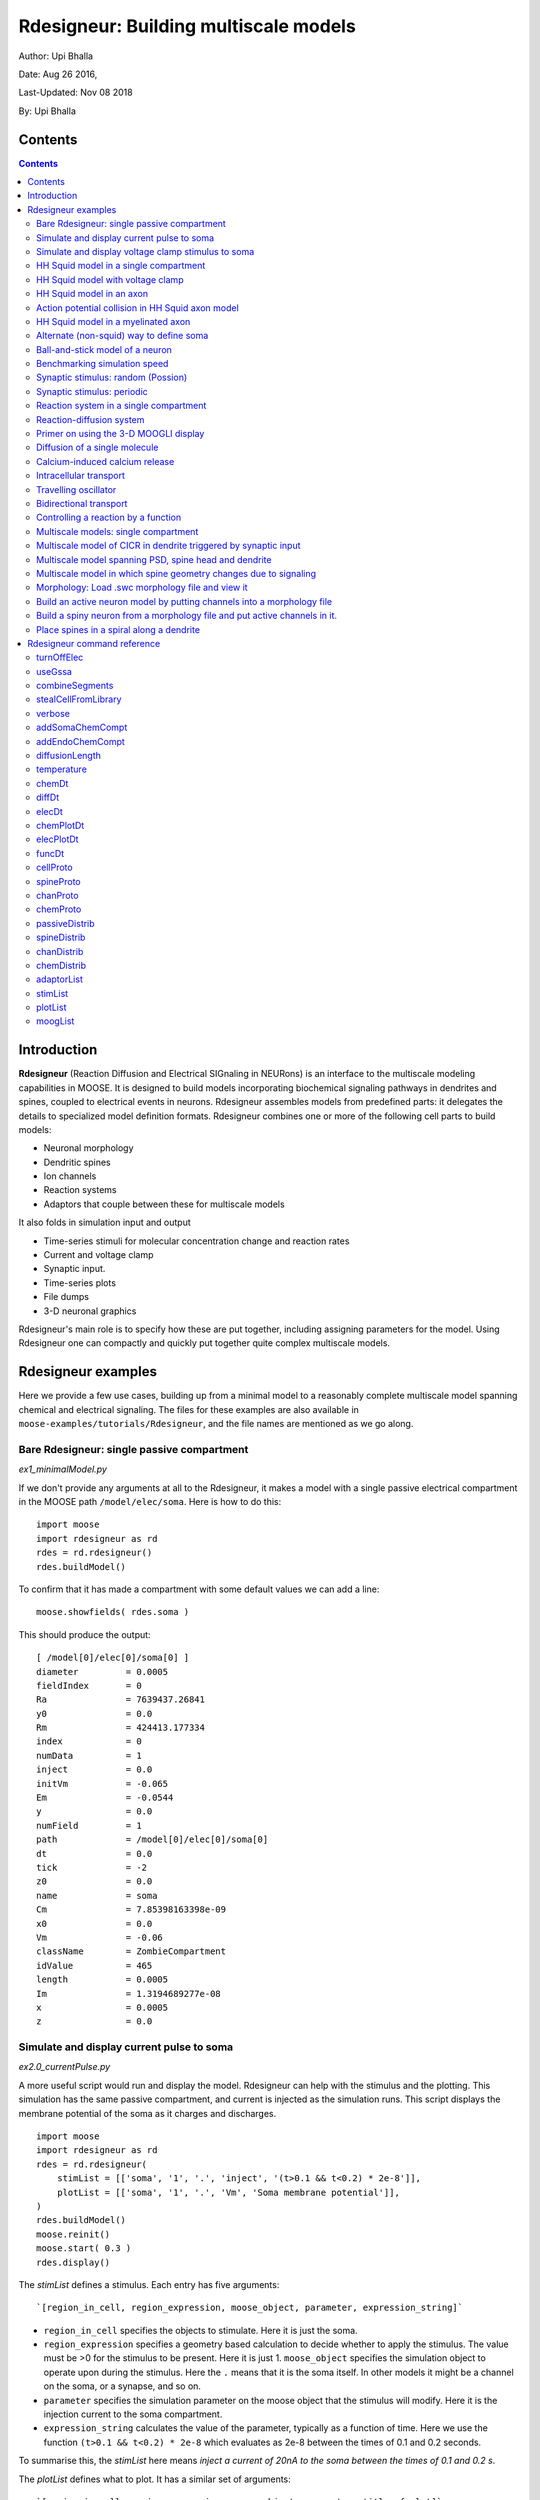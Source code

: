 **Rdesigneur: Building multiscale models**
==========================================

Author: Upi Bhalla

Date: Aug 26 2016,

Last-Updated: Nov 08 2018

By: Upi Bhalla

.. --------------

Contents
--------

.. contents::
   :depth: 3

Introduction
------------

**Rdesigneur** (Reaction Diffusion and Electrical SIGnaling in NEURons)
is an interface to the multiscale modeling capabilities in MOOSE. It is
designed to build models incorporating biochemical signaling pathways in
dendrites and spines, coupled to electrical events in neurons.
Rdesigneur assembles models from predefined parts: it delegates the
details to specialized model definition formats. Rdesigneur combines one
or more of the following cell parts to build models:

-  Neuronal morphology
-  Dendritic spines
-  Ion channels
-  Reaction systems
-  Adaptors that couple between these for multiscale models

It also folds in simulation input and output

-  Time-series stimuli for molecular concentration change and reaction rates 
-  Current and voltage clamp 
-  Synaptic input.
-  Time-series plots
-  File dumps
-  3-D neuronal graphics

Rdesigneur's main role is to specify how these are put together,
including assigning parameters for the model. Using Rdesigneur one can compactly
and quickly put together quite complex multiscale models.

Rdesigneur examples
-------------------

Here we provide a few use cases, building up from a minimal model to a
reasonably complete multiscale model spanning chemical and electrical
signaling. The files for these examples are also available in
``moose-examples/tutorials/Rdesigneur``, and the file names are mentioned
as we go along.

.. _`building rdesigneur without arguments`:

Bare Rdesigneur: single passive compartment
~~~~~~~~~~~~~~~~~~~~~~~~~~~~~~~~~~~~~~~~~~~

*ex1_minimalModel.py*

If we don't provide any arguments at all to the Rdesigneur, it makes a
model with a single passive electrical compartment in the MOOSE path
``/model/elec/soma``. Here is how to do this:

::

    import moose
    import rdesigneur as rd
    rdes = rd.rdesigneur()
    rdes.buildModel()

To confirm that it has made a compartment with some default values we
can add a line:

::

    moose.showfields( rdes.soma )

This should produce the output:

::

    [ /model[0]/elec[0]/soma[0] ]
    diameter         = 0.0005
    fieldIndex       = 0
    Ra               = 7639437.26841
    y0               = 0.0
    Rm               = 424413.177334
    index            = 0
    numData          = 1
    inject           = 0.0
    initVm           = -0.065
    Em               = -0.0544
    y                = 0.0
    numField         = 1
    path             = /model[0]/elec[0]/soma[0]
    dt               = 0.0
    tick             = -2
    z0               = 0.0
    name             = soma
    Cm               = 7.85398163398e-09
    x0               = 0.0
    Vm               = -0.06
    className        = ZombieCompartment
    idValue          = 465
    length           = 0.0005
    Im               = 1.3194689277e-08
    x                = 0.0005
    z                = 0.0

Simulate and display current pulse to soma
~~~~~~~~~~~~~~~~~~~~~~~~~~~~~~~~~~~~~~~~~~

*ex2.0_currentPulse.py*

A more useful script would run and display the model. Rdesigneur can
help with the stimulus and the plotting. This simulation has the same
passive compartment, and current is injected as the simulation runs.
This script displays the membrane potential of the soma as it charges
and discharges.

::

    import moose
    import rdesigneur as rd
    rdes = rd.rdesigneur(
        stimList = [['soma', '1', '.', 'inject', '(t>0.1 && t<0.2) * 2e-8']],
        plotList = [['soma', '1', '.', 'Vm', 'Soma membrane potential']],
    )
    rdes.buildModel()
    moose.reinit()
    moose.start( 0.3 )
    rdes.display()

The *stimList* defines a stimulus. Each entry has five arguments:

::

    `[region_in_cell, region_expression, moose_object, parameter, expression_string]`

-  ``region_in_cell`` specifies the objects to stimulate. Here it is
   just the soma.
-  ``region_expression`` specifies a geometry based calculation to
   decide whether to apply the stimulus. The value must be >0 for the
   stimulus to be present. Here it is just 1. ``moose_object`` specifies
   the simulation object to operate upon during the stimulus. Here the
   ``.`` means that it is the soma itself. In other models it might be a
   channel on the soma, or a synapse, and so on.
-  ``parameter`` specifies the simulation parameter on the moose object
   that the stimulus will modify. Here it is the injection current to
   the soma compartment.
-  ``expression_string`` calculates the value of the parameter,
   typically as a function of time. Here we use the function
   ``(t>0.1 && t<0.2) * 2e-8`` which evaluates as 2e-8 between the times
   of 0.1 and 0.2 seconds.

To summarise this, the *stimList* here means *inject a current of 20nA
to the soma between the times of 0.1 and 0.2 s*.

The *plotList* defines what to plot. It has a similar set of arguments:

::

    `[region_in_cell, region_expression, moose_object, parameter, title_of_plot]`

These mean the same thing as for the stimList except for the title of
the plot.

The *rdes.display()* function causes the plots to be displayed.

.. figure:: ../../../../images/rdes2_passive_squid.png
   :alt: Plot for current input to passive compartment

   Plot for current input to passive compartment

When we run this we see an initial depolarization as the soma settles
from its initial -65 mV to a resting Em = -54.4 mV. These are the
original HH values, see the example above. At t = 0.1 seconds there is
another depolarization due to the current injection, and at t = 0.2
seconds this goes back to the resting potential.

Simulate and display voltage clamp stimulus to soma
~~~~~~~~~~~~~~~~~~~~~~~~~~~~~~~~~~~~~~~~~~~~~~~~~~~

*ex2.1_vclamp.py*

This model introduces the voltage clamp stimulus on a passive compartment.
As before, we add a few lines to define the stimulus and plot.
This script displays both the membrane potential, and the holding current 
of the voltage clamp circuit as
it charges and discharges the passive compartment model. 

::

    import moose
    import rdesigneur as rd
    rdes = rd.rdesigneur(
        stimList = [['soma', '1', '.', 'vclamp', '-0.065 + (t>0.1 && t<0.2) * 0.02' ]],
        plotList = [
            ['soma', '1', '.', 'Vm', 'Soma membrane potential'],
            ['soma', '1', 'vclamp', 'current', 'Soma holding current'],
        ]
    )
    rdes.buildModel()
    moose.reinit()
    moose.start( 0.3 )
    rdes.display()

Here the *stimList* line tells the system to deliver a voltage clamp (vclamp)
on the soma, starting at -65 mV and jumping up by 20 mV between 0.1 and 0.2 
seconds. The *plotList* now includes two entries, and will generate two plots.
The first is for plotting the soma membrane potential, just to be sure that
the voltage clamp is doing its job. 

.. figure:: ../../../../images/ex2.1_vclamp_a.png
   :alt: Plot for membrane potential in voltage clamp

   Plot for membrane potential in voltage clamp

The second graph plots the holding current.  Note the capacitive transients.

.. figure:: ../../../../images/ex2.1_vclamp_b.png
   :alt: Plot for holding current for voltage clamp

   Plot for holding current for voltage clamp

HH Squid model in a single compartment
~~~~~~~~~~~~~~~~~~~~~~~~~~~~~~~~~~~~~~

*ex3.0_squid_currentPulse.py*

Here we put the Hodgkin-Huxley squid model channels into a passive
compartment. The HH channels are predefined as prototype channels for
Rdesigneur,

::

    import moose
    import pylab
    import rdesigneur as rd
    rdes = rd.rdesigneur(
        chanProto = [['make_HH_Na()', 'Na'], ['make_HH_K()', 'K']],
        chanDistrib = [
            ['Na', 'soma', 'Gbar', '1200' ],
            ['K', 'soma', 'Gbar', '360' ]],
        stimList = [['soma', '1', '.', 'inject', '(t>0.1 && t<0.2) * 1e-8' ]],
        plotList = [['soma', '1', '.', 'Vm', 'Membrane potential']]
    )

    rdes.buildModel()
    moose.reinit()
    moose.start( 0.3 )
    rdes.display()

Here we introduce two new model specification lines:

-  **chanProto**: This specifies which ion channels will be used in the
   model. Each entry here has two fields: the source of the channel
   definition, and (optionally) the name of the channel. In this example
   we specify two channels, an Na and a K channel using the original
   Hodgkin-Huxley parameters. As the source of the channel definition we
   use the name of the Python function that builds the channel. The
   *make\_HH\_Na()* and *make\_HH\_K()* functions are predefined but we
   can also specify our own functions for making prototypes. We could
   also have specified the channel prototype using the name of a channel
   definition file in ChannelML (a subset of NeuroML) format.
-  **chanDistrib**: This specifies *where* the channels should be placed
   over the geometry of the cell. Each entry in the chanDistrib list
   specifies the distribution of parameters for one channel using four
   entries:

   ``[object_name, region_in_cell, parameter, expression_string]``

   In this case the job is almost trivial, since we just have a single
   compartment named *soma*. So the line

   ``['Na', 'soma', 'Gbar', '1200' ]``

   means *Put the Na channel in the soma, and set its maximal
   conductance density (Gbar) to 1200 Siemens/m^2*.

As before we apply a somatic current pulse. Since we now have HH
channels in the model, this generates action potentials.

.. figure:: ../../../../images/rdes3_squid.png
   :alt: Plot for HH squid simulation

   Plot for HH squid simulation

There are several interesting things to do with the model by varying stimulus
parameters:

        -  Change injection current.
        -  Put in a protocol to get rebound action potential.
        -  Put in a current ramp, and run it for a different duration
        -  Put in a frequency chirp, and see how the squid model is tuned
           to a certain frequency range.
        -  Modify channel or passive parameters. See if it still fires.
        -  Try the frequency chirp on the cell with parameters changed. Does 
           the tuning change?


HH Squid model with voltage clamp
~~~~~~~~~~~~~~~~~~~~~~~~~~~~~~~~~

*ex3.1_squid_vclamp.py*

This is the same squid model, but now we add a voltage clamp to the squid
and monitor the holding current. This stimulus line is identical to ex2.1.

::

    import moose
    import pylab
    import rdesigneur as rd
    rdes = rd.rdesigneur(
        chanProto = [['make_HH_Na()', 'Na'], ['make_HH_K()', 'K']],
        chanDistrib = [
            ['Na', 'soma', 'Gbar', '1200' ],
            ['K', 'soma', 'Gbar', '360' ]],
        stimList = [['soma', '1', '.', 'vclamp', '-0.065 + (t>0.1 && t<0.2) * 0.02' ]],
        plotList = [
            ['soma', '1', '.', 'Vm', 'Membrane potential'],
            ['soma', '1', 'vclamp', 'current', 'Soma holding current']
        ]
    )
    rdes.buildModel()
    moose.reinit()
    moose.start( 0.3 )
    rdes.display()

Here we see the classic HH current response, a downward brief deflection due to
the Na channel, and a slower upward sustained current due to the K delayed
rectifier.

.. figure:: ../../../../images/ex3.1_squid_vclamp.png
   :alt: Plot for HH squid voltage clamp pulse.

   Plot for HH squid voltage clamp pulse.

Here are some suggestions for further exploration:

        - Monitor individual channel currents through additional plots.
        - Convert this into a voltage clamp series. Easiest way to do this is
          to complete the rdes.BuildModel, then delete the Function object
          on the */model/elec/soma/vclamp*. Now you can simply set the 'command'
          field of the vclamp in a for loop, going from -ve to +ve voltages.
          Remember, SI units. You may wish to capture the plot vectors each
          cycle. The plot vectors are accessed by something like

        ``moose.element( '/model/graphs/plot1' ).vector``


HH Squid model in an axon
~~~~~~~~~~~~~~~~~~~~~~~~~

*ex3.2_squid_axon_propgn.py*

Here we put the Hodgkin-Huxley squid model into a long compartment that
is subdivided into many segments, so that we can watch action potentials
propagate. Most of this example is boilerplate code to build a spiral
axon. There is a short *rdesigneur* segment that takes the spiral axon
prototype and populates it with channels, and sets up the display. Later
examples will show you how to read morphology files to specify the
neuronal geometry.

::

    import numpy as np
    import moose
    import pylab
    import rdesigneur as rd

    numAxonSegments = 200
    comptLen = 10e-6
    comptDia = 1e-6
    RM = 1.0
    RA = 10.0
    CM = 0.01

    def makeAxonProto():
            axon = moose.Neuron( '/library/axon' )
            prev = rd.buildCompt( axon, 'soma', RM = RM, RA = RA, CM = CM, dia = 10e-6, x=0, dx=comptLen)
            theta = 0
            x = comptLen
            y = 0.0

            for i in range( numAxonSegments ):
                dx = comptLen * np.cos( theta )
                dy = comptLen * np.sin( theta )
                r = np.sqrt( x * x + y * y )
                theta += comptLen / r
                compt = rd.buildCompt( axon, 'axon' + str(i), RM = RM, RA = RA, CM = CM, x = x, y = y, dx = dx, dy = dy, dia = comptDia )
                moose.connect( prev, 'axial', compt, 'raxial' )
                prev = compt
                x += dx
                y += dy
            
            return axon

    moose.Neutral( '/library' )
    makeAxonProto()

    rdes = rd.rdesigneur(
            chanProto = [['make_HH_Na()', 'Na'], ['make_HH_K()', 'K']],
            cellProto = [['elec','axon']],
            chanDistrib = [
                ['Na', '#', 'Gbar', '1200' ],
                ['K', '#', 'Gbar', '360' ]],
            stimList = [['soma', '1', '.', 'inject', '(t>0.01 && t<0.2) * 2e-11' ]],
            plotList = [['soma', '1', '.', 'Vm', 'Membrane potential']],
            moogList = [['#', '1', '.', 'Vm', 'Vm (mV)']]
            )

    rdes.buildModel()
    moose.reinit()

    rdes.displayMoogli( 0.00005, 0.05, 0.0 )

.. figure:: ../../../../images/ex3.2_axon_propagating_AP.png
   :alt: Axon with propagating action potential

   Axon with propagating action potential

Note how we explicitly create the prototype axon on '/library', and then
specify it using the *cellProto* line in the rdesigneur. The moogList
specifies the 3-D display. See below for how to set up and use these
displays.

Action potential collision in HH Squid axon model
~~~~~~~~~~~~~~~~~~~~~~~~~~~~~~~~~~~~~~~~~~~~~~~~~

*ex3.3_AP_collision.py*

This is identical to the previous example, except that now we deliver current
injection at at two points, the soma and a point along the axon. The modified
stimulus line is:

::

        ...
        stimList = [['soma', '1', '.', 'inject', '(t>0.01 && t<0.2) * 2e-11' ],
        ['axon100', '1', '.', 'inject', '(t>0.01 && t<0.2) * 3e-11' ]],
        ...

Watch how the AP is triggered bidirectionally from the stimulus point on the
100th segment of the axon, and observe what happens when two action potentials 
bump into each other.

.. figure:: ../../../../images/ex3.3_AP_collision.png
   :alt: Colliding action potentials

   Colliding action potentials



HH Squid model in a myelinated axon
~~~~~~~~~~~~~~~~~~~~~~~~~~~~~~~~~~~

*ex3.4_myelinated_axon.py*

This is a curious cross-species chimera model, where we embed the HH
equations into a myelinated example model. As for the regular axon
above, most of the example is boilerplate setup code. Note how we
restrict the HH channels to the nodes of Ranvier using a conditional
test for the diameter of the axon segment.

::

    import numpy as np
    import moose
    import pylab
    import rdesigneur as rd

    numAxonSegments = 405
    nodeSpacing = 100
    comptLen = 10e-6
    comptDia = 2e-6 # 2x usual
    RM = 100.0 # 10x usual
    RA = 5.0
    CM = 0.001 # 0.1x usual

    nodeDia = 1e-6
    nodeRM = 1.0
    nodeCM = 0.01

    def makeAxonProto():
        axon = moose.Neuron( '/library/axon' )
        x = 0.0
        y = 0.0
        prev = rd.buildCompt( axon, 'soma', RM = RM, RA = RA, CM = CM, dia = 10e-6, x=0, dx=comptLen)
        theta = 0
        x = comptLen

        for i in range( numAxonSegments ):
            r = comptLen
            dx = comptLen * np.cos( theta )
            dy = comptLen * np.sin( theta )
            r = np.sqrt( x * x + y * y )
            theta += comptLen / r
            if i % nodeSpacing == 0:
                compt = rd.buildCompt( axon, 'axon' + str(i), RM = nodeRM, RA = RA, CM = nodeCM, x = x, y = y, dx = dx, dy = dy, dia = nodeDia )
            else:
                compt = rd.buildCompt( axon, 'axon' + str(i), RM = RM, RA = RA, CM = CM, x = x, y = y, dx = dx, dy = dy, dia = comptDia )
            moose.connect( prev, 'axial', compt, 'raxial' )
            prev = compt
            x += dx
            y += dy
        
        return axon

    moose.Neutral( '/library' )
    makeAxonProto()

    rdes = rd.rdesigneur(
        chanProto = [['make_HH_Na()', 'Na'], ['make_HH_K()', 'K']],
        cellProto = [['elec','axon']],
        chanDistrib = [
            ['Na', '#', 'Gbar', '12000 * (dia < 1.5e-6)' ],
            ['K', '#', 'Gbar', '3600 * (dia < 1.5e-6)' ]],
        stimList = [['soma', '1', '.', 'inject', '(t>0.01 && t<0.2) * 1e-10' ]],
        plotList = [['soma,axon100,axon200,axon300,axon400', '1', '.', 'Vm', 'Membrane potential']],
        moogList = [['#', '1', '.', 'Vm', 'Vm (mV)']]
    )

    rdes.buildModel()

    for i in moose.wildcardFind( "/model/elec/#/Na" ):
        print i.parent.name, i.Gbar

    moose.reinit()

    rdes.displayMoogli( 0.00005, 0.05, 0.0 )

When you run the example, keep an eye out for a few things:

-  **saltatory conduction:** This is the way the action potential jumps
   from one node of Ranvier to the next. Between the nodes it is just
   passive propagation.
-  **Failure to propagate:** Observe that the second and fourth action
   potentials fails to trigger propagation along the axon. Here we have
   specially tuned the model properties so that this happens. With a
   larger RA of 10.0, the model will be more reliable.
-  **Speed:** Compare the propagation speed with the previous,
   unmyelinated axon. Note that the current model is larger!

.. figure:: ../../../../images/rdes3.2_myelinated_axon.png
   :alt: Myelinated axon with propagating action potential

   Myelinated axon with propagating action potential

Alternate (non-squid) way to define soma
~~~~~~~~~~~~~~~~~~~~~~~~~~~~~~~~~~~~~~~~

*ex4.0_scaledSoma.py*

The default HH-squid axon is not a very convincing soma. Rdesigneur offers a
somewhat more general way to define the soma in the  cell prototype line.

::

    import moose
    import pylab
    import rdesigneur as rd
    rdes = rd.rdesigneur(
        # cellProto syntax: ['somaProto', 'name', dia, length]
        cellProto = [['somaProto', 'soma', 20e-6, 200e-6]],
        chanProto = [['make_HH_Na()', 'Na'], ['make_HH_K()', 'K']],
        chanDistrib = [
            ['Na', 'soma', 'Gbar', '1200' ],
            ['K', 'soma', 'Gbar', '360' ]],
        stimList = [['soma', '1', '.', 'inject', '(t>0.01 && t<0.05) * 1e-9' ]],
        plotList = [['soma', '1', '.', 'Vm', 'Membrane potential']],
        moogList = [['#', '1', '.', 'Vm', 'Vm (mV)']]
    )
    
    rdes.buildModel()
    soma = moose.element( '/model/elec/soma' )
    print( 'Soma dia = {}, length = {}'.format( soma.diameter, soma.length ) )
    moose.reinit()
    
    rdes.displayMoogli( 0.0005, 0.06, 0.0 )

Here the crucial line is the *cellProto* line. There are four arguments here:

        ``['somaProto', 'name', dia, length]``

        - The first argument tells the system to use a prototype soma, that is 
          a single cylindrical compartment. 
        - The second argument is the name to give the cell.
        - The third argument is the diameter. Note that this is a double, 
          not a string.
        - The fourth argument is the length of the cylinder that makes up the 
          soma. This too is a double, not a string.
          The cylinder is oriented along the x axis, with one end at (0,0,0)
          and the other end at (length, 0, 0).

This is what the soma looks like:

.. figure:: ../../../../images/ex4.0_scaledSoma.png
   :alt: Image of soma.

   Image of soma.

It a somewhat elongated soma, being a cylinder 10 times as long as it is wide. 

Ball-and-stick model of a neuron
~~~~~~~~~~~~~~~~~~~~~~~~~~~~~~~~

*ex4.1_ballAndStick.py*

A somewhat more electrically reasonable model of a neuron has a soma and a
single dendrite, which can itself be subdivided into segments so that it
can exhibit voltage gradients, have channel and receptor distributions, 
and so on. This is accomplished in *rdesigneur* using a variant of the
cellProto syntax.

::

    import moose
    import pylab
    import rdesigneur as rd
    rdes = rd.rdesigneur(
        # cellProto syntax: ['ballAndStick', 'name', somaDia, somaLength, dendDia, dendLength, numDendSegments ]
        # The numerical arguments are all optional
        cellProto = [['ballAndStick', 'soma', 20e-6, 20e-6, 4e-6, 500e-6, 10]],
        chanProto = [['make_HH_Na()', 'Na'], ['make_HH_K()', 'K']],
        chanDistrib = [
            ['Na', 'soma', 'Gbar', '1200' ],
            ['K', 'soma', 'Gbar', '360' ],
            ['Na', 'dend#', 'Gbar', '400' ],
            ['K', 'dend#', 'Gbar', '120' ]
            ],
        stimList = [['soma', '1', '.', 'inject', '(t>0.01 && t<0.05) * 1e-9' ]],
        plotList = [['soma', '1', '.', 'Vm', 'Membrane potential']],
        moogList = [['#', '1', '.', 'Vm', 'Vm (mV)']]
    )
    rdes.buildModel()
    soma = moose.element( '/model/elec/soma' )
    moose.reinit()
    rdes.displayMoogli( 0.0005, 0.06, 0.0 )

As before, the *cellProto* line plays a key role. Here, because we have a long
dendrite, we have a few more numerical arguments. All of the numerical 
arguments are optional.

    ``['ballAndStick', 'name', somaDia, somaLength, dendDia, dendLength, numDendSegments ]``

        - The first argument specifies a ballAndStick model: soma + dendrite.
          The length of the dendrite is along the x axis. The soma is a single
          segment, the dendrite can be more than one.
        - The second argument is the name to give the cell.
        - Arg 3 is the soma diameter, as a double.
        - Arg 4 is the length of the soma, as a double.
        - Arg 5 is the diameter of the dendrite, as a double.
        - Arg 6 is the length of the dendrite, as a double.
        - Arg 7 is the number of segments into which the dendrite should be 
          divided. This is a positive integer greater than 0.
        
This is what the ball-and-stick cell looks like:

.. figure:: ../../../../images/ex4.1_ballAndStick.png
   :alt: Image of ball and stick cell.

   Image of ball and stick cell.

In this version of the 3-D display, the soma is displayed as a bit blocky
rather than round.
Note that we have populated the dendrite with Na and K channels and it has
10 segments, so it supports action potential propagation. The snapshot 
illustrates this.

Here are some things to try:

        - Change the length of the dendrite
        - Change the number of segments. Explore what it does to accuracy. How
          will you know that you have an accurate model?

Benchmarking simulation speed
~~~~~~~~~~~~~~~~~~~~~~~~~~~~~

*ex4.2_ballAndStickSpeed.py*

The ball-and-stick model gives us an opportunity to check out your system
and how computation scales with model size. While we're at it we'll deliver
a sine-wave stimulus just to see how it can be done. The test model is
very similar to the previous one, ex4.1:

::

    import moose
    import pylab
    import rdesigneur as rd
    import time
    rdes = rd.rdesigneur(
        cellProto = [['ballAndStick', 'soma', 20e-6, 20e-6, 4e-6, 500e-6, 10]],
        chanProto = [['make_HH_Na()', 'Na'], ['make_HH_K()', 'K']],
        chanDistrib = [
            ['Na', 'soma', 'Gbar', '1200' ],
            ['K', 'soma', 'Gbar', '360' ],
            ['Na', 'dend#', 'Gbar', '400' ],
            ['K', 'dend#', 'Gbar', '120' ]
        ],
        stimList = [['soma', '1', '.', 'inject', '(1+cos(t/10))*(t>31.4 && t<94) * 0
    .2e-9' ]],
        plotList = [
            ['soma', '1', '.', 'Vm', 'Membrane potential'],
            ['soma', '1', '.', 'inject', 'Stimulus current']
        ],
    )
    rdes.buildModel()
    runtime = 100
    moose.reinit()
    t0= time.time()
    moose.start( runtime )
    print "Real time to run {} simulated seconds = {} seconds".format( runtime, time
    .time() - t0 )
    
    rdes.display()

While the real point of this simulation is to check speed, it does illustrate
how to deliver a stimulus shaped like a sine wave:

.. figure:: ../../../../images/ex4.2_sine_stim.png
   :alt: Sine-wave shaped stimulus.

   Sine-wave shaped stimulus.

We can see that the cell has a peculiar response to this. Not surprising, as
the cell uses HH channels which are not good at rate coding.

.. figure:: ../../../../images/ex4.2_spiking.png
   :alt: Spiking response to sine-wave shaped stimulus.

   Spiking response to sine-wave shaped stimulus.

As a reference point, on a fast 2018 laptop this benchmark runs in 5.4 seconds.
Some more things to try for benchmarking:

    - How slow does it get if you turn on the 3-D moogli display?
    - Is it costlier to run 2 compartments for 1000 seconds, or
      200 compartments for 10 seconds?

Synaptic stimulus: random (Possion)
~~~~~~~~~~~~~~~~~~~~~~~~~~~~~~~~~~~

*ex5.0_random_syn_input.py*

In this example we introduce synaptic inputs: both the receptor channels
and a means for stimulating the channels. We do this in a passive model.

::

    import moose
    import rdesigneur as rd
    rdes = rd.rdesigneur(
        cellProto = [['somaProto', 'soma', 20e-6, 200e-6]],
        chanProto = [['make_glu()', 'glu']],
        chanDistrib = [['glu', 'soma', 'Gbar', '1' ]],
        stimList = [['soma', '0.5', 'glu', 'randsyn', '50' ]],
        # Deliver stimulus to glu synapse on soma, at mean 50 Hz Poisson.
        plotList = [['soma', '1', '.', 'Vm', 'Soma membrane potential']]
    )
    rdes.buildModel()
    moose.reinit()
    moose.start( 0.3 )
    rdes.display()

Most of the rdesigneur setup uses familiar syntax.

Novelty 1: we use the default built-in glutamate receptor model, in chanProto.
We just put it in the soma at a max conductance of 1 Siemen/sq metre.

Novelty 2: We specify a new kind of stimulus in the stimList:

        ``['soma', '0.5', 'glu', 'randsyn', '50' ]``

Most of this is similar to previous stimLists.

        - arg0: 'soma': the named compartments in the cell to populate with 
          the *glu* receptor
        - arg1: '0.5': Tell the system to use a uniform synaptic weight of 0.5.
          This argument could be a more complicated expression incorporating
          spatial arguments. Here it is just uniform.
        - arg2: 'glu': Which receptor to stimulate
        - arg3: 'randsyn': Apply random (Poisson) synaptic input.
        - arg4: '50': Mean firing rate of the Poisson input. Note that this last
          argument could be a function of time and hence is quite versatile.

As the model has no voltage-gated channels, we do not see spiking.

.. figure:: ../../../../images/ex5.0_random_syn_input.png
   :alt: Random synaptic input with a Poisson distribution.
   
   Random synaptic input with a Poisson distribution.

Things to try: Vary the rate and the weight of the synaptic input.

Synaptic stimulus: periodic
~~~~~~~~~~~~~~~~~~~~~~~~~~~

*ex5.1_periodic_syn_input.py*

This is almost identical to 5.0, except that the input is now perfectly
periodic. The one change is of an argument in the stimList to say
``periodicsyn`` rather than ``randsyn``.

::

    import moose
    import rdesigneur as rd
    rdes = rd.rdesigneur(
        cellProto = [['somaProto', 'soma', 20e-6, 200e-6]],
        chanProto = [['make_glu()', 'glu']],
        chanDistrib = [['glu', 'soma', 'Gbar', '1' ]],
    
        # Deliver stimulus to glu synapse on soma, periodically at 50 Hz.
        stimList = [['soma', '0.5', 'glu', 'periodicsyn', '50' ]],
        plotList = [['soma', '1', '.', 'Vm', 'Soma membrane potential']]
    )
    rdes.buildModel()
    moose.reinit()
    moose.start( 0.3 )
    rdes.display()

As designed, we get periodically firing synaptic input.

.. figure:: ../../../../images/ex5.1_periodic_syn_input.png
   :alt: Periodic synaptic input
   
   Periodic synaptic input


Reaction system in a single compartment
~~~~~~~~~~~~~~~~~~~~~~~~~~~~~~~~~~~~~~~

*ex6_chem_osc.py*

Here we use the compartment as a place in which to embed a chemical
model. The chemical oscillator model is predefined in the rdesigneur
prototypes. Its general form is:

::

    s ---a---> a  // s goes to a, catalyzed by a.
    s ---a---> b  // s goes to b, catalyzed by a.
    a ---b---> s  // a goes to s, catalyzed by b.
    b -------> s  // b is degraded irreversibly to s

Here is the script:

::

    import moose
    import pylab
    import rdesigneur as rd
    rdes = rd.rdesigneur(
            turnOffElec = True,
            diffusionLength = 1e-3, # Default diffusion length is 2 microns
            chemProto = [['makeChemOscillator()', 'osc']],
            chemDistrib = [['osc', 'soma', 'install', '1' ]],
            plotList = [['soma', '1', 'dend/a', 'conc', 'a Conc'],
                ['soma', '1', 'dend/b', 'conc', 'b Conc']]
    )
    rdes.buildModel()
    b = moose.element( '/model/chem/dend/b' )
    b.concInit *= 5
    moose.reinit()
    moose.start( 200 )

    rdes.display()

In this special case we set the turnOffElec flag to True, so that
Rdesigneur only sets up chemical and not electrical calculations. This
makes the calculations much faster, since we disable electrical
calculations and delink chemical calculations from them.

We also have a line which sets the ``diffusionLength`` to 1 mm, so that
it is bigger than the 0.5 mm squid axon segment in the default
compartment. If you don't do this the system will subdivide the
compartment into the default 2 micron voxels for the purposes of putting
in a reaction-diffusion system. We discuss this case below.

Note how the *plotList* is done here. To remind you, each entry has five
arguments

::

    [region_in_cell, region_expression, moose_object, parameter, title_of_plot]

The change from the earlier usage is that the ``moose_object`` now
refers to a chemical entity, in this example the molecule *dend/a*. The
simulator builds a default chemical compartment named *dend* to hold the
reactions defined in the *chemProto*. What we do in this plot is to
select molecule *a* sitting in *dend*, and plot its concentration. Then
we do this again for molecule *b*.

After the model is built, we add a couple of lines to change the initial
concentration of the molecular pool *b*. Note its full path within
MOOSE: */model/chem/dend/b*. It is scaled up 5x to give rise to slowly
decaying oscillations.

.. figure:: ../../../../images/rdes4_osc.png
   :alt: Plot for single-compartment reaction simulation

   Plot for single-compartment reaction simulation

Reaction-diffusion system
~~~~~~~~~~~~~~~~~~~~~~~~~

*ex7.0_spatial_chem_osc.py*

In order to see what a reaction-diffusion system looks like, we assign the
``diffusionLength`` expression in the previous example to a much shorter
length, and add a couple of lines to set up 3-D graphics for the 
reaction-diffusion product:

::

    import moose
    import pylab
    import rdesigneur as rd
    rdes = rd.rdesigneur(
            turnOffElec = True,
            #This subdivides the length of the soma into 2 micron voxels
            diffusionLength = 2e-6,
            chemProto = [['makeChemOscillator()', 'osc']],
            chemDistrib = [['osc', 'soma', 'install', '1' ]],
            plotList = [['soma', '1', 'dend/a', 'conc', 'Concentration of a'],
                ['soma', '1', 'dend/b', 'conc', 'Concentration of b']],
            moogList = [['soma', '1', 'dend/a', 'conc', 'a Conc', 0, 360 ]]
    )

    rdes.buildModel()
    bv = moose.vec( '/model/chem/dend/b' )
    bv[0].concInit *= 2
    bv[-1].concInit *= 2
    moose.reinit()

    rdes.displayMoogli( 1, 400, rotation = 0, azim = np.pi/2, elev = 0.0 )

This is the new value for diffusion length.

::

        diffusionLength = 2e-3,

With this change we tell *rdesigneur* to use the diffusion length of 2 microns.
This happens to be the default too. The 500-micron axon segment is now 
subdivided into 250 voxels, each of which has a reaction system and 
diffusing molecules.
To make it more picturesque, we have added a line after the plotList, to
display the outcome in 3-D:

::

    moogList = [['soma', '1', 'dend/a', 'conc', 'a Conc', 0, 360 ]]

This line says: take the model compartments defined by ``soma`` as the
region to display, do so throughout the the geometry (the ``1``
signifies this), and over this range find the chemical entity defined by
``dend/a``. For each ``a`` molecule, find the ``conc`` and dsiplay it.
There are two optional arguments, ``0`` and ``360``, which specify the
low and high value of the displayed variable.

In order to initially break the symmetry of the system, we change the
initial concentration of molecule b at each end of the cylinder:

::

    bv[0].concInit *= 2
    bv[-1].concInit *= 2

If we didn't do this the entire system would go through a few cycles of
decaying oscillation and then reach a boring, spatially uniform, steady
state. Try putting an initial symmetry break elsewhere to see what
happens.

To display the concenctration changes in the 3-D soma as the simulation
runs, we use the line

::

    rdes.displayMoogli( 1, 400, rotation = 0, azim = np.pi/2, elev = 0.0 )

The arguments mean: *displayMoogli( frametime, runtime, rotation, azimuth, elevation )*
Here,

::

    frametime = time by which simulation advances between display updates
    runtime = Total simulated time
    rotation = angle by which display rotates in each frame, in radians.
    azimuth = Azimuth angle of view point, in radians
    elevation = elevation angle of view point, in radians

When we run this, we first get a 3-D display with the oscillating
reaction-diffusion system making its way inward from the two ends. After
the simulation ends the plots for all compartments for the whole run
come up.

.. figure:: ../../../../images/rdes5_reacdiff.png
   :alt: Display for oscillatory reaction-diffusion simulation

   Display for oscillatory reaction-diffusion simulation

For those who would rather use the much simpler matplotlib 3-D display option,
this is what the same simulation looks like:

.. figure:: ../../../../images/ex7.0_spatial_chem_osc.png
   :alt: Display for oscillatory reac-diff simulation using matplotlib

   Display for oscillatory reac-diff simulation using matplotlib


.. _`moogli primer`:

Primer on using the 3-D MOOGLI display
~~~~~~~~~~~~~~~~~~~~~~~~~~~~~~~~~~~~~~

There are two variants of the MOOGLI display. The first, named Moogli,
uses OpenGL and OpenSceneGraph. It is fast to display, slow to load, and
difficult to compile. It produces much better looking 3-D graphics.
The second is a fallback interface using mplot3d, which is a library of 
Matplotlib and so should be generally available. It is slower to display,
faster to load, but needs no special compilation. It uses stick graphics
and though it conveys much the same information, isn't as nice to look at
as the original Moogli. Its controls are more or less the same but less 
smooth than the original Moogli.

Here is a short primer on the 3-D display controls.

-  *Roll, pitch, and yaw*: Use the letters *r*, *p*, and *y*. To rotate
   backwards, use capitals.
-  *Zoom out and in*: Use the *,* and *.* keys, or their upper-case
   equivalents, *<* and *>*. Easier to remember if you think in terms of
   the upper-case.
-  *Left/right/up/down*: Arrow keys.
-  *Quit*: control-q or control-w.
-  You can also use the mouse or trackpad to control most of the above.
-  By default rdesigneur gives Moogli a small rotation each frame. It is
   the *rotation* argument in the line:

   ``displayMoogli( frametime, runtime, rotation )``

These controls operate over and above this rotation, but the rotation
continues. If you set the rotation to zero you can, with a suitable
flick of the mouse, get the image to rotate in any direction you choose
as long as the window is updating.

Diffusion of a single molecule
~~~~~~~~~~~~~~~~~~~~~~~~~~~~~~

*ex7.1_diffusive_gradient.py*

This is simply a test model to confirm that simple diffusion happens as
expected. While the model is just that of a single pool, we spend a few lines
taking snapshots of the spatial profile of this pool.

::

    import moose
    import pylab
    import re
    import rdesigneur as rd
    import matplotlib.pyplot as plt
    import numpy as np
    
    moose.Neutral( '/library' )
    moose.Neutral( '/library/diffn' )
    moose.CubeMesh( '/library/diffn/dend' )
    A = moose.Pool( '/library/diffn/dend/A' )
    A.diffConst = 1e-10
    
    rdes = rd.rdesigneur(
        turnOffElec = True,
        diffusionLength = 1e-6,
        chemProto = [['diffn', 'diffn']],
        chemDistrib = [['diffn', 'soma', 'install', '1' ]],
        moogList = [
                ['soma', '1', 'dend/A', 'conc', 'A Conc', 0, 360 ]
        ]
    )
    rdes.buildModel()
    
    rdes.displayMoogli( 1, 2, rotation = 0, azim = -np.pi/2, elev = 0.0, block = False )
    av = moose.vec( '/model/chem/dend/A' )
    for i in range(10):
        av[i].concInit = 1
    moose.reinit()
    plist = []
    for i in range( 20 ):
        plist.append( av.conc[:200] )
        moose.start( 2 )
    fig = plt.figure( figsize = ( 10, 12 ) )
    plist = np.array( plist ).T
    plt.plot( range( 0, 200 ), plist )
    plt.xlabel( "position ( microns )" )
    plt.ylabel( "concentration ( mM )" )
    plt.show( block = True )
    
    
Here are the snapshots, overlaid in a single plot:

.. figure:: ../../../../images/ex7.1_diffusive_gradient.png
   :alt: Display of how a molecule A spreads through the inter

   Display for simple time-series of spread of a diffusing molecule 
   using matplotlib

Calcium-induced calcium release
~~~~~~~~~~~~~~~~~~~~~~~~~~~~~~~

.. _`models of calcium-induced calcium release`:

*ex7.2_CICR.py*

This is a somewhat more complex reaction-diffusion system, involving calcium
release from intracellular stores that propagates in a wave of activity along
a dendrite. This example demonstrates the use of endo compartments.

Endo-compartments, as the name suggests, represent compartments that sit 
within other cellular compartments. If the surround compartment is subdivided 
into N voxels, so is the endo- compartment. The rdesigneur system looks at the
provided model, and if there are 2 compartments and the *addEndoChemCompt* flag
is True, then the chemistry contained in the smaller of the two compartments is 
positioned in an endo compartment surrounded by the first compartment.
Here we use the endo-compartment to represent the endoplasmic reticulum sitting
inside the dendrite. 

In the chemical model, we also introduce a new MOOSE class,
ConcChan. These act as membrane pores whose permeability scales with 
number of channels in the open state. The IP3 receptor in this model is 
implemented as a ConcChan which opens due to binding to IP3 and Calcium.
This leads to the release of more calcium from the ER, and this feedback
loop develops into a propagating-wave oscillation.

::

    import moose
    import pylab
    import rdesigneur as rd
    rdes = rd.rdesigneur(
        turnOffElec = True,
        chemDt = 0.005,
        chemPlotDt = 0.02,
        diffusionLength = 1e-6,
        useGssa = False,
        addSomaChemCompt = False,
        addEndoChemCompt = True,
        # cellProto syntax: ['somaProto', 'name', dia, length]
        cellProto = [['somaProto', 'soma', 2e-6, 10e-6]],
        chemProto = [['./chem/CICRwithConcChan.g', 'chem']],
        chemDistrib = [['chem', 'soma', 'install', '1' ]],
        plotList = [
            ['soma', '1', 'dend/CaCyt', 'conc', 'Dendritic Ca'],
            ['soma', '1', 'dend/CaCyt', 'conc', 'Dendritic Ca', 'wave'],
            ['soma', '1', 'dend_endo/CaER', 'conc', 'ER Ca'],
            ['soma', '1', 'dend/ActIP3R', 'conc', 'active IP3R'],
        ],
    )
    rdes.buildModel()
    IP3 = moose.element( '/model/chem/dend/IP3' )
    IP3.vec.concInit = 0.004
    IP3.vec[0].concInit = 0.02
    moose.reinit()
    moose.start( 40 )
    rdes.display()

Note how the dendritic calcium is displayed both as a time-series plot and
as a wave plot, which presents the time-evolution of the calcium as a function
of position in successive image frames.

.. figure:: ../../../../images/ex7.2_CICR_static.png
    :alt: Time-series plot of dendritic calcium. Different colors represent
        different voxels in the dendrite.

    Time-series plot of dendritic calcium. Different colors represent
    different voxels in the dendrite.

.. figure:: ../../../../images/ex7.2_CICR_wave_lastFrame.png

    Place holder for time-evolving movie of dendritic calcium as a function of
    position along the dendrite.


Intracellular transport
~~~~~~~~~~~~~~~~~~~~~~~

*ex7.3_simple_transport.py*

This illustrates how intracellular transport works in MOOSE. We have a 
an elongated soma in which molecules start out at the left and are transported
to the right. Note that they spread out as they go along,
This is because the transport is implemented as drift-diffusion, in which a 
fraction of the molecules move to the next location each timestep. The 
equation is

        ``flux = motorConst * conc / spacing``

for a uniform cylinder. MOOSE applies suitable scaling terms if the neuronal
geometry is non-uniform.

::

    import moose
    import numpy as np
    import pylab
    import rdesigneur as rd
    
    moose.Neutral( '/library' )
    moose.Neutral( '/library/transp' )
    moose.CubeMesh( '/library/transp/dend' )
    A = moose.Pool( '/library/transp/dend/A' )
    A.diffConst = 0 
    A.motorConst = 1e-6     # Metres/sec
    
    rdes = rd.rdesigneur(
        turnOffElec = True,
        #This subdivides the length of the soma into 0.5 micron voxels
        diffusionLength = 0.5e-6, 
        cellProto = [['somaProto', 'soma', 2e-6, 50e-6]],
        chemProto = [['transp', 'transp']],
        chemDistrib = [['transp', 'soma', 'install', '1' ]], 
        plotList = [ 
            ['soma', '1', 'dend/A', 'conc', 'Concentration of A'],
            ['soma', '1', 'dend/A', 'conc', 'Concentration of A', 'wave'],
        ],  
        moogList = [['soma', '1', 'dend/A', 'conc', 'A Conc', 0, 20 ]]
    )
    rdes.buildModel()
    moose.element( '/model/chem/dend/A[0]' ).concInit = 0.1 
    moose.reinit()
    rdes.displayMoogli( 1, 80, rotation = 0, azim = -np.pi/2, elev = 0.0 )

In this example we explicitly create the single-molecule reaction system,
and assign a motorConst of 1 micron/sec to the molecule A. We start off with 
all the molecules in a single voxel on the left of the cylinder, and then
watch the molecules move.
Once the molecules reach the end of the cylindrical soma, they have nowhere
further to go so they pile up.

.. figure:: ../../../../images/ex7.3_1.png
    :alt: Transport frame 1.
.. figure:: ../../../../images/ex7.3_2.png
    :alt: Transport frame 2.
.. figure:: ../../../../images/ex7.3_3.png
    :alt: Transport frame 3.
.. figure:: ../../../../images/ex7.3_4.png
    :alt: Transport frame 4.
.. figure:: ../../../../images/ex7.3_5.png
    :alt: Transport frame 5.
.. figure:: ../../../../images/ex7.3_6.png
    :alt: Transport frame 6.

    Frames at increasing intervals from the transport simulation showing 
    spreading and piling up of the molecule at the right end of the cylinder.

Suggestions:

    - Play with different motor rates.
    - The motor constant sign detemines the direction of transport. See
      what happens if you get it going in the opposite direction.
    - Consider how you could avoid the buildup in the last voxel.
    - Consider how to achieve a nice exponential falloff over a
      much longer range than possible with diffusion.

Travelling oscillator
~~~~~~~~~~~~~~~~~~~~~

*ex7.4_travelling_osc.py*

Here we put a chemical oscillator into a cylinder, and activate motor transport
in one of the molecules. The oscillatory zone slowly moves to the right, with 
an amplification in the last compartment due to end-effects.

::

    import moose
    import numpy as np
    import pylab
    import rdesigneur as rd
    rdes = rd.rdesigneur(
        turnOffElec = True,
        diffusionLength = 2e-6,
        chemProto = [['makeChemOscillator()', 'osc']],
        chemDistrib = [['osc', 'soma', 'install', '1' ]],
        plotList = [
            ['soma', '1', 'dend/a', 'conc', 'Concentration of a'],
            ['soma', '1', 'dend/b', 'conc', 'Concentration of b'],
            ['soma', '1', 'dend/a', 'conc', 'Concentration of a', 'wave'],
        ],
        moogList = [['soma', '1', 'dend/a', 'conc', 'a Conc', 0, 360 ]]
    )
    a = moose.element( '/library/osc/kinetics/a' )
    b = moose.element( '/library/osc/kinetics/b' )
    s = moose.element( '/library/osc/kinetics/s' )
    a.diffConst = 0
    b.diffConst = 0
    a.motorConst = 1e-6
    
    rdes.buildModel()
    moose.reinit()
    
    rdes.displayMoogli( 1, 400, rotation = 0, azim = -np.pi/2, elev = 0.0 )

.. figure:: ../../../../images/ex7.4_travelling_osc.png
    :alt: Travelling Oscillator

    Snapshot of travelling oscillator waveform at t = 198.

Suggestions:

    - What happens if all molecules undergo transport?
    - What happens if b is transported opposite to a?
    - What happens if there is also diffusion?

Bidirectional transport
~~~~~~~~~~~~~~~~~~~~~~~

*ex7.5_bidirectional_transport.py*

This is almost identical to ex7.4, except that we implement bidirectional
transport. Molecule a goes from left to right, and b and s go from 
right to left. Here we see that the system builds up with large oscillations
in the middle as the molecules converge, then the peaks collapse when 
the molecules go away.

::

    import moose
    import numpy as np
    import pylab
    import rdesigneur as rd
    rdes = rd.rdesigneur(
        turnOffElec = True,
        diffusionLength = 2e-6, 
        numWaveFrames = 50, 
        chemProto = [['makeChemOscillator()', 'osc']],
        chemDistrib = [['osc', 'soma', 'install', '1' ]], 
        plotList = [ 
            ['soma', '1', 'dend/a', 'conc', 'Concentration of a', 'wave', 0, 1800],
            ['soma', '1', 'dend/b', 'conc', 'Concentration of b', 'wave', 0, 500],
            ['soma', '1', 'dend/s', 'conc', 'Concentration of s', 'wave', 0, 1200],
        ],
        moogList = [['soma', '1', 'dend/a', 'conc', 'a Conc', 0, 600 ]]
    )
    a = moose.element( '/library/osc/kinetics/a' )
    b = moose.element( '/library/osc/kinetics/b' )
    s = moose.element( '/library/osc/kinetics/s' )
    a.diffConst = 0
    b.diffConst = 0
    a.motorConst = 2e-6
    b.motorConst = -2e-6
    s.motorConst = -2e-6
    
    rdes.buildModel()
    moose.reinit()
    
    rdes.displayMoogli( 1, 250, rotation = 0, azim = -np.pi/2, elev = 0.0 )
    
.. figure:: ../../../../images/ex7.5_a.png
    :alt: Travelling Oscillator molecule a

.. figure:: ../../../../images/ex7.5_b.png
    :alt: Travelling Oscillator molecule b

.. figure:: ../../../../images/ex7.5_s.png
    :alt: Travelling Oscillator molecule 

Above we see *a*, *b*, *s* at a point where the transport has collected the 
molecules toward the middle of the cylinder, so the oscillations are large. 
Below we see molecule *a* later, when it has gone past the *b* and *s* pools
and so the reaction system is depleted and does not oscillate.

.. figure:: ../../../../images/ex7.5_a_later.png
    :alt: Travelling Oscillator molecule a later.

Controlling a reaction by a function
~~~~~~~~~~~~~~~~~~~~~~~~~~~~~~~~~~~~

*ex7.6_func_controls_reac_rate.py*

This example illustrates how a function can be used to control a reaction
rate. This kind of calculation is appropriate when we need to link
different kinds of physical processses with chemical reactions, for 
example, membrane curvature with molecule accumulation. The use of
functions to modify reaction rates should be avoided in purely chemical 
systems since they obscure the underlying chemistry, and do not map
cleanly to stochastic calculations.

In this example we simply have a molecule C that controls the forward
rate of a reaction that converts A to B. C is a function of location
on the cylinder, and is fixed. In more elaborate computations we could
have a function of multiple molecules, some of which could be changing and
others could be buffered.

::

    import numpy as np
    import moose
    import pylab
    import rdesigneur as rd
    
    
    def makeFuncRate():
        model = moose.Neutral( '/library' )
        model = moose.Neutral( '/library/chem' )
        compt = moose.CubeMesh( '/library/chem/compt' )
        compt.volume = 1e-15
        A = moose.Pool( '/library/chem/compt/A' )
        B = moose.Pool( '/library/chem/compt/B' )
        C = moose.Pool( '/library/chem/compt/C' )
        reac = moose.Reac( '/library/chem/compt/reac' )
        func = moose.Function( '/library/chem/compt/reac/func' )
        func.x.num = 1
        func.expr = "(x0/1e8)^2"
        moose.connect( C, 'nOut', func.x[0], 'input' )
        moose.connect( func, 'valueOut', reac, 'setNumKf' )
        moose.connect( reac, 'sub', A, 'reac' )
        moose.connect( reac, 'prd', B, 'reac' )
    
        A.concInit = 1
        B.concInit = 0
        C.concInit = 0
        reac.Kb = 1
    
    makeFuncRate()
    rdes = rd.rdesigneur(
            turnOffElec = True,
            #This subdivides the 50-micron cylinder into 2 micron voxels
            diffusionLength = 2e-6,
            cellProto = [['somaProto', 'soma', 5e-6, 50e-6]],
            chemProto = [['chem', 'chem']],
            chemDistrib = [['chem', 'soma', 'install', '1' ]],
            plotList = [['soma', '1', 'dend/A', 'conc', 'A conc', 'wave'],
                ['soma', '1', 'dend/C', 'conc', 'C conc', 'wave']],
    )
    rdes.buildModel()
    C = moose.element( '/model/chem/dend/C' )
    C.vec.concInit = [ 1+np.sin(x/5.0) for x in range( len(C.vec) ) ]
    moose.reinit()
    moose.start(10)
    rdes.display()
    
We plot the controlling molecule C and the substrate molecule A as
functions of position, using a waveplot. C remains fixed, and A 
decreases with time and space. A is smallest at about voxel 8, where the 
reaction rate, as controlled by C, is highest.

.. figure:: ../../../../images/ex7.6_C.png
    :alt: Concentration of control molecule C
.. figure:: ../../../../images/ex7.6_A.png
    :alt: Concentration of substrate molecule A



Multiscale models: single compartment
~~~~~~~~~~~~~~~~~~~~~~~~~~~~~~~~~~~~~

*ex8.0_multiscale_KA_phosph.py*

The next few examples are for the multiscale modeling that is the main purpose
of rdesigneur and MOOSE as a whole. These are 'toy' examples in that the
chemical and electrical signaling is simplified, but they exhibit dynamics
that are of real interest.

The first example is of a bistable system where the feedback loop comprises of

`calcium influx -> chemical activity -> channel modulation -> electrical activity -> calcium influx.`

Calcium enters through voltage gated calcium channels, leads to enzyme 
activation and phosphorylation of a KA channel, which depolarizes the cell,
so it spikes more, so more calcium enters.

::
    
    import moose
    import pylab
    import rdesigneur as rd
    rdes = rd.rdesigneur(
        elecDt = 50e-6,
        chemDt = 0.002,
        chemPlotDt = 0.002,
        # cellProto syntax: ['somaProto', 'name', dia, length]
        cellProto = [['somaProto', 'soma', 12e-6, 12e-6]],
        chemProto = [['./chem/chanPhosphByCaMKII.g', 'chem']],
        chanProto = [
            ['make_Na()', 'Na'], 
            ['make_K_DR()', 'K_DR'], 
            ['make_K_A()', 'K_A' ],
            ['make_Ca()', 'Ca' ],
            ['make_Ca_conc()', 'Ca_conc' ]
        ],
        # Some changes to the default passive properties of the cell.
        passiveDistrib = [['soma', 'CM', '0.03', 'Em', '-0.06']],
        chemDistrib = [['chem', 'soma', 'install', '1' ]],
        chanDistrib = [
            ['Na', 'soma', 'Gbar', '300' ],
            ['K_DR', 'soma', 'Gbar', '250' ],
            ['K_A', 'soma', 'Gbar', '200' ],
            ['Ca_conc', 'soma', 'tau', '0.0333' ],
            ['Ca', 'soma', 'Gbar', '40' ]
        ],
        adaptorList = [
            [ 'dend/chan', 'conc', 'K_A', 'modulation', 0.0, 70 ],
            [ 'Ca_conc', 'Ca', 'dend/Ca', 'conc', 0.00008, 2 ]
        ],
        # Give a + pulse from 5 to 7s, and a - pulse from 20 to 21.
        stimList = [['soma', '1', '.', 'inject', '((t>5 && t<7) - (t>20 && t<21)) * 1.0e-12' ]],
        plotList = [
            ['soma', '1', '.', 'Vm', 'Membrane potential'],
            ['soma', '1', '.', 'inject', 'current inj'],
            ['soma', '1', 'K_A', 'Ik', 'K_A current'],
            ['soma', '1', 'dend/chan', 'conc', 'Unphosph K_A conc'],
            ['soma', '1', 'dend/Ca', 'conc', 'Chem Ca'],
        ],
    )
    
    rdes.buildModel()
    moose.reinit()
    moose.start( 30 )
    
    rdes.display()
    
There is only one fundamentally new element in this script:

**adaptor List:** `[source, sourceField, dest, destField, offset, scale]`
The adaptor list maps between molecular, electrical or even structural 
quantities in the simulation. At present it is linear mapping, in due course
it may evolve to an arbitrary function. 

The two adaptorLists in the above script do the following:

      ``[ 'dend/chan', 'conc', 'K_A', 'modulation', 0.0, 70 ]``:

Use the concentration of the 'chan' molecule in the 'dend' compartment, 
to modulate the conductance of the 'K_A' channel such that the basal
conductance is zero and 1 millimolar of 'chan' results in a conductance that is
70 times greater than the baseline conductance of the channel, *Gbar*.

It is advisable to use the field *'modulation'* on channels undergoing scaling,
rather than to directly assign the conductance *'Gbar'*. This is because 
*Gbar* is an absolute conductance, and therefore it is scaled to the area of
the electrical segment. This makes it difficult to keep track of. *Modulation*
is a simple multiplier term onto *Gbar*, and is therefore easier to work with.

       ``[ 'Ca_conc', 'Ca', 'dend/Ca', 'conc', 0.00008, 2 ]``:

Use the concentration of *Ca* as computed in the electrical model, to assign
the concentration of molecule *Ca* on the dendrite compartment. There is a
basal level of 80 nanomolar, and every unit of electrical *Ca* maps to 2 
millimolar of chemical *Ca*.

The arguments in the adaptorList are:

        * **Source and Dest**: Strings. These can be either a molecular or an 
          electrical object. To identify a molecular object, it should be 
          prefixed with the name of the chemical compartment, which is one 
          of *dend, spine, psd*. Thus *dend/chan* specifies a molecule 
          named *'chan'* sitting in the *'dend'* compartment.

          To identify an electrical object, just pass in its path, 
          such as '.' or *'Ca_conc'*.

          Note that the adaptors do **not** need to know anything about the 
          location.  It is assumed that the adaptors do their job wherever 
          the specified source and dest coexist. There is a subtlety here 
          due to the different length and time scales. The rule of thumb 
          is that the adaptor averages whichever one is subdivided more finely. 

            - Example 1: Molecules are typically spatially partitioned into 
              short voxels (micron-scale) compared to typical 100-micron 
              electrical 
              segments. So an adaptor going from molecules to, say, channel 
              conductance, would average all the molecular voxels that fit 
              in the electrical segment.
            - Example 2: Electrical activity is typically much faster than 
              chemical.
              So an adaptor going from an electrical entity (Ca computed from 
              channel opening) to molecules (Chemical Ca concentration) would
              average all the time-steps between updates to the molecule.

        * **Fields**: Strings. These are simply the field names on the 
          objects coupled by the adaptors.

        * **offset and scale**: Doubles. At present the adaptor is just a 
          straight-line conversion, obeying ``y = mx + c``. The computed 
          output is *y*, averaged input is *x*, offset is *c* and scale is *m*.

There is a handy new line to specify cellular passive properties:

**passiveDistrib:** `[path, field, value, field, value, ... ]`,

        * path: String. Specifies the object whose parameters are to be changed.
        * field: String. Name of the field on the object.
        * value: String, that is the value has to be enclosed in quotes. The
          value to be assigned to the object.

With these in place, the model behavior is rather neat. It starts out silent,
then we apply 2 seconds of +ve current injection. 

.. figure:: ../../../../images/ex8.0_multiscale_currInj.png
   :alt: Current injection stimuli for multiscale model.

   Current injection stimuli for multiscale model.

The cell fires briskly, and keeps firing even when the current injection
drops to zero. 

.. figure:: ../../../../images/ex8.0_multiscale_cell_spiking.png
   :alt: Firing responses of cell with multiscale signaling.

   Firing responses of cell with multiscale signaling.

The firing of the neuron leads to Ca influx.

.. figure:: ../../../../images/ex8.0_multiscale_Ca.png
   :alt: Calcium buildup in cell due to firing.

   Calcium buildup in cell due to firing.

The chemical reactions downstream of Ca lead to phosphorylation of the K_A
channel. Only the unphosphorylated K_A channel is active, so the net effect
is to reduce K_A conductance while the Ca influx persists.

.. figure:: ../../../../images/ex8.0_multiscale_KA_conc.png
   :alt: Removal of KA channel due to phosphorylation.

   Removal of KA channel due to phosphorylation.


Since the phosphorylated form has low conductance, the cell becomes more 
excitable and keeps firing even when the current injection is stopped. It takes
a later, -ve current injection to turn the firing off again.

Suggestions for things to do with the model:

        - Vary the adaptor settings, which couple electrical to chemical
          signaling and vice versa.
        - Play with the channel densities
        - Open the chem model in moosegui and vary its parameters too.

Multiscale model of CICR in dendrite triggered by synaptic input
~~~~~~~~~~~~~~~~~~~~~~~~~~~~~~~~~~~~~~~~~~~~~~~~~~~~~~~~~~~~~~~~

*ex8.1_synTrigCICR.py*

In this model synaptic input arrives at a dendritic spine, leading to calcium
influx through the NMDA receptor. An adaptor converts this influx to the 
concentration of a chemical species, and this then diffuses into the dendrite
and sets off the CICR.

This example models Calcium events in three compartments: dendrite, ER 
inside dendrite, and spine. The signaling is a slight change from the 
toy model used
in *ex7.2_CICR.py*. Note how the range of CICR wave propagation
is limited by a domain of the dendrite in which the level of IP3 is elevated.


::

    import moose
    import pylab
    import rdesigneur as rd
    rdes = rd.rdesigneur(
        turnOffElec = False,
        chemDt = 0.002,
        chemPlotDt = 0.02,
        diffusionLength = 1e-6,
        numWaveFrames = 50,
        useGssa = False,
        addSomaChemCompt = False,
        addEndoChemCompt = True,
        # cellProto syntax: ['ballAndStick', 'name', somaDia, somaLength, dendDia, dendLength, numDendSeg]
        cellProto = [['ballAndStick', 'soma', 10e-6, 10e-6, 2e-6, 40e-6, 4]],
        spineProto = [['makeActiveSpine()', 'spine']],
        chemProto = [['./chem/CICRspineDend.g', 'chem']],
        spineDistrib = [['spine', '#dend#', '10e-6', '0.1e-6']],
        chemDistrib = [['chem', 'dend#,spine#,head#', 'install', '1' ]],
        adaptorList = [
            [ 'Ca_conc', 'Ca', 'spine/Ca', 'conc', 0.00008, 8 ]
        ],
        stimList = [
            ['head0', '0.5', 'glu', 'periodicsyn', '1 + 40*(t>5 && t<6)'],
            ['head0', '0.5', 'NMDA', 'periodicsyn', '1 + 40*(t>5 && t<6)'],
            ['dend#',  'g>10e-6 && g<=31e-6', 'dend/IP3', 'conc', '0.0006' ],
            ],
        plotList = [
            ['head#', '1', 'spine/Ca', 'conc', 'Spine Ca conc'],
            ['dend#', '1', 'dend/Ca', 'conc', 'Dend Ca conc'],
            ['dend#', '1', 'dend/Ca', 'conc', 'Dend Ca conc', 'wave'],
            ['dend#', '1', 'dend_endo/CaER', 'conc', 'ER Ca conc', 'wave'],
            ['soma', '1', '.', 'Vm', 'Memb potl'],
        ],
    )
    moose.seed( 1234 )
    rdes.buildModel()
    moose.reinit()
    moose.start( 16 )
    rdes.display()

The demo illustrates how to specify the range of elevated IP3 in the *stimList*
using the second argument, which selects a geometric range of electrical
compartments.

::

    ['dend#',  'g>10e-6 && g<=31e-6', 'dend/IP3', 'conc', '0.0006' ]

This means to look at all dendrite compartments (first argument), and select 
those which are between a geometrical distance *g* of 10 to 31 microns 
from the soma (second argument). The system then
sets the IP3 concentration (third and fourth arguments) to 0.6 uM 
(last argument) for all the chemical voxels embedded in these dendrite 
compartments.

A note on defining the endo compartments: In cases like this, where the
compartment identity isn't built into the chemical model definition, we need
a heuristic to decide which compartment is which. The heuristic used in 
rdesigneur goes like this:

        - Sort chemical compartments in decreasing order by volume
        - If the addSomaChemCompt flag is **true**, they are assigned to
          *soma, dendrite, spine-head, spine-psd*, depending on how many
          compartments are specified. If the flag is **false**, the soma is 
          omitted.
        - If the addEndoChemCompt is **true**, then alternate compartments are
          assigned to the endo_compartment. Here it is
          *dend, dend_endo, spine-head*.
          If we had six compartments defined (no soma) it would have been:
          *dend, dend_endo, spine-head, spine-endo, psd, psd-endo*.
          The psd-endo doesn't make a lot of biological sense, though.

When we run this model, we trigger a propagating Ca wave from about voxel 
number 16 of 40. It spreads in both directions, and comes to a halt at voxels
10 and 30, which mark the limits of the IP3 elevation zone.

.. figure:: ../../../../images/ex8.1_dend_Ca.png
   :alt: Calcium wave propagation along the dendrite

   Calcium wave propagation along the dendrite

Note two subtle effects on the ER Ca concentration: first, there is a 
periodic small influx of calcium at voxel 16 due to synaptic input. Second, 
there is a slow restoration of the ER Ca level toward baseline due to 
diffusion in the dendrite and the action of pumps to within the ER, and 
out of the cell. Note also that the gradient within the ER is actually quite
small, being about a 12% deviation from the resting calcium.

.. figure:: ../../../../images/ex8.1_ER_Ca.png
   :alt: Calcium depletion and buildup in the ER due to CICR wave.

   Calcium depletion and buildup in the ER due to CICR wave.


Multiscale model spanning PSD, spine head and dendrite
~~~~~~~~~~~~~~~~~~~~~~~~~~~~~~~~~~~~~~~~~~~~~~~~~~~~~~

*ex8.2_multiscale_glurR_phosph_3compt.py*

This is another multiscale model on similar lines to 8.0. It is structurally
and computationally more complicated, because the action is distributed between
spines and dendrites, but formally it does the same thing: it turns on and 
stays on after a strong stimulus, due to phosphorylation of a (receptor) 
channel leading to greater excitability.

`calcium influx -> chemical activity -> channel modulation -> electrical activity -> calcium influx.`

The model is bistable as long as synaptic input keeps coming along at a basal 
rate, in this case 1 Hz. 

Here we have two new lines, to do with addition of spines. These are discussed
in detail in a later example. For now it is enough to know that the
**spineProto** line defines one of the prototype spines to be used to put into
the model, and the **spineDistrib** line tells the system where to put them,
and how widely to space them.

::

    import moose
    import rdesigneur as rd
    rdes = rd.rdesigneur(
        elecDt = 50e-6,
        chemDt = 0.002,
        diffDt = 0.002,
        chemPlotDt = 0.02,
        useGssa = False,
        # cellProto syntax: ['ballAndStick', 'name', somaDia, somaLength, dendDia, d
    endLength, numDendSegments ]
        cellProto = [['ballAndStick', 'soma', 12e-6, 12e-6, 4e-6, 100e-6, 2 ]],
        chemProto = [['./chem/chanPhosph3compt.g', 'chem']],
        spineProto = [['makeActiveSpine()', 'spine']],
        chanProto = [
            ['make_Na()', 'Na'], 
            ['make_K_DR()', 'K_DR'], 
            ['make_K_A()', 'K_A' ],
            ['make_Ca()', 'Ca' ],
            ['make_Ca_conc()', 'Ca_conc' ]
        ],
        passiveDistrib = [['soma', 'CM', '0.01', 'Em', '-0.06']],
        spineDistrib = [['spine', '#dend#', '50e-6', '1e-6']],
        chemDistrib = [['chem', '#', 'install', '1' ]],
        chanDistrib = [
            ['Na', 'soma', 'Gbar', '300' ],
            ['K_DR', 'soma', 'Gbar', '250' ],
            ['K_A', 'soma', 'Gbar', '200' ],
            ['Ca_conc', 'soma', 'tau', '0.0333' ],
            ['Ca', 'soma', 'Gbar', '40' ]
        ],
        adaptorList = [
            [ 'psd/chan_p', 'n', 'glu', 'modulation', 0.1, 1.0 ],
            [ 'Ca_conc', 'Ca', 'spine/Ca', 'conc', 0.00008, 8 ]
        ],
        # Syn input basline 1 Hz, and 40Hz burst for 1 sec at t=20. Syn weight
        # is 0.5, specified in 2nd argument as a special case stimLists. 
        stimList = [['head#', '0.5','glu', 'periodicsyn', '1 + 40*(t>10 && t<11)']],
        plotList = [
            ['soma', '1', '.', 'Vm', 'Membrane potential'],
            ['#', '1', 'spine/Ca', 'conc', 'Ca in Spine'],
            ['#', '1', 'dend/DEND/Ca', 'conc', 'Ca in Dend'],
            ['#', '1', 'spine/Ca_CaM', 'conc', 'Ca_CaM'],
            ['head#', '1', 'psd/chan_p', 'conc', 'Phosph gluR'],
            ['head#', '1', 'psd/Ca_CaM_CaMKII', 'conc', 'Active CaMKII'],
        ]
    )
    moose.seed(123)
    rdes.buildModel()
    moose.reinit()
    moose.start( 25 )
    rdes.display()
    

This is how it works:

This is a ball-and-stick model with a couple of spines sitting on the dendrite.
The spines get synaptic input onto NMDARs and gluRs. There is a baseline
input rate of 1 Hz thoughout, and there is a burst at 40 Hz for 1 second at 
t = 10s.

.. figure:: ../../../../images/ex8.2_Vm.png
   :alt: Membrane potential responses of cell with synaptic input and multiscale signaling

   Membrane potential responses of cell with synaptic input and multiscale signaling


At baseline, we just have small EPSPs and little Ca influx. A burst of
strong synaptic input causes Ca entry into the spine via NMDAR. 

.. figure:: ../../../../images/ex8.2_Ca_spine.png
   :alt: Calcium influx into spine.

   Calcium influx into spine.

Ca diffuses from the spine into the dendrite and spreads. In the graph below
we see how Calcium goes into the 50-odd voxels of the dendrite.

.. figure:: ../../../../images/ex8.2_Ca_dend.png
   :alt: Calcium influx and diffusion in dendrite.

   Calcium influx and diffusion in dendrite.


The Ca influx into the spine 
triggers activation of CaMKII and its translocation to the PSD, where
it phosphorylates and increases the conductance of gluR. We have two spines
with slightly different geometry, so the CaMKII activity differs slightly.

.. figure:: ../../../../images/ex8.2_active_CaMKII.png
   :alt: Activation of CaMKII and translocation to PSD

   Activation of CaMKII and translocation to PSD


Now that gluR has a greater weight, the baseline synaptic input keeps 
Ca trickling in enough to keep the CaMKII active. 

Here are the reactions:

::
        
        Ca+CaM <===> Ca_CaM;    Ca_CaM + CaMKII <===> Ca_CaM_CaMKII (all in
        spine head, except that the Ca_CaM_CaMKII translocates to the PSD)

        chan ------Ca_CaM_CaMKII-----> chan_p; chan_p ------> chan  (all in PSD)

Suggestions:

        - Add GABAR using make_GABA(), put it on soma or dendrite. Stimulate it
          after 20 s to see if you can turn off the sustained activation
        - Replace the 'periodicsyn' in stimList with 'randsyn'. This gives
          Poisson activity at the specified mean frequency. Does the switch
          remain reliable?
        - What are the limits of various parameters for this switching? You
          could try basal synaptic rate, burst rate, the various scaling factors
          for the adaptors, the densities of various channels, synaptic weight,
          and so on.
        - In real life an individual synaptic EPSP is tiny, under a millivolt.
          How many synapses would you need to achieve this kind of switching?
          You can play with # of synapses by altering the spacing between
          spines as the third argument of spineDistrib.

Multiscale model in which spine geometry changes due to signaling
~~~~~~~~~~~~~~~~~~~~~~~~~~~~~~~~~~~~~~~~~~~~~~~~~~~~~~~~~~~~~~~~~

*ex8.3_spine_vol_change.py*

This model is very similar to 8.2. The main design difference is that 
*adaptor*, instead of just modulating the gluR conductance, scales the 
entire spine cross-section area, with all sorts of electrical and chemical
ramifications. There are a lot of plots, to illustrate some of these outcomes.

::

    import moose
    import rdesigneur as rd
    rdes = rd.rdesigneur(
        elecDt = 50e-6,
        chemDt = 0.002,
        diffDt = 0.002,
        chemPlotDt = 0.02,
        useGssa = False,
        stealCellFromLibrary = True, # Simply move library model to use for sim
        cellProto = [['ballAndStick', 'soma', 12e-6, 12e-6, 4e-6, 100e-6, 2 ]],
        chemProto = [['./chem/chanPhosph3compt.g', 'chem']],
        spineProto = [['makeActiveSpine()', 'spine']],
        chanProto = [
            ['make_Na()', 'Na'], 
            ['make_K_DR()', 'K_DR'], 
            ['make_K_A()', 'K_A' ],
            ['make_Ca()', 'Ca' ],
            ['make_Ca_conc()', 'Ca_conc' ]
        ],
        passiveDistrib = [['soma', 'CM', '0.01', 'Em', '-0.06']],
        spineDistrib = [['spine', '#dend#', '50e-6', '1e-6']],
        chemDistrib = [['chem', '#', 'install', '1' ]],
        chanDistrib = [
            ['Na', 'soma', 'Gbar', '300' ],
            ['K_DR', 'soma', 'Gbar', '250' ],
            ['K_A', 'soma', 'Gbar', '200' ],
            ['Ca_conc', 'soma', 'tau', '0.0333' ],
            ['Ca', 'soma', 'Gbar', '40' ]
        ],
        adaptorList = [
            # This scales the psdArea of the spine by # of chan_p. Note that 
            # the cross-section area of the spine head is identical to psdArea.
            [ 'psd/chan_p', 'n', 'spine', 'psdArea', 0.1e-12, 0.01e-12 ],
            [ 'Ca_conc', 'Ca', 'spine/Ca', 'conc', 0.00008, 8 ]
        ],
        # Syn input basline 1 Hz, and 40Hz burst for 1 sec at t=20. Syn wt=10
        stimList = [['head#', '10','glu', 'periodicsyn', '1 + 40*(t>10 && t<11)']],
        plotList = [
            ['soma', '1', '.', 'Vm', 'Membrane potential'],
            ['#', '1', 'spine/Ca', 'conc', 'Ca in Spine'],
            ['#', '1', 'dend/DEND/Ca', 'conc', 'Ca in Dend'],
            ['head#', '1', 'psd/chan_p', 'n', 'Amount of Phospho-chan'],
            ['head#', '1', 'spine/CaMKII', 'conc', 'Conc of CaMKII in spine'],
            ['head#', '1', '.', 'Cm', 'Capacitance of spine head'],
            ['head#', '1', '.', 'Rm', 'Membrane res of spine head'],
            ['head#', '1', '.', 'Ra', 'Axial res of spine head'],
            ['head#', '1', 'glu', 'Gbar', 'Conductance of gluR'],
            ['head#', '1', 'NMDA', 'Gbar', 'Conductance of NMDAR'],
        ]
    )
    moose.seed(123)
    rdes.buildModel()
    moose.reinit()
    moose.start( 25 )
    rdes.display()
    

The key *adaptor* line is as follows:

``[ 'psd/chan_p', 'n', 'spine', 'psdArea', 0.1e-12, 0.01e-12 ]``

Here, we use the phosphorylated *chan_p* molecule in the PSD as a proxy for 
processes that control spine size. We operate on a special object called
*spine* which manages many aspects of spines in the model (see below). Here
we control the *psdArea*, which defines the cross-section area of the spine
head and by extension of the PSD too. We keep a minimum spine area of 0.1 um^2,
and a scaling factor of 0.01um^2 per phosphorylated molecule.

The reaction system is identical to the one in *ex8.2*: 

::
        
        Ca+CaM <===> Ca_CaM;    Ca_CaM + CaMKII <===> Ca_CaM_CaMKII (all in
        spine head, except that the Ca_CaM_CaMKII translocates to the PSD)

        chan ------Ca_CaM_CaMKII-----> chan_p; chan_p ------> chan  (all in PSD)

Rather than list all the 10 plots, here are a few to show what is going on.

First, just the spiking activity of the cell. Here the burst of activity is
followed by a few seconds of enhanced synaptic weight, followed by subthreshold
EPSPs:

.. figure:: ../../../../images/ex8.3_Vm.png
   :alt: Membrane potential and spiking.

   Membrane potential and spiking.

Then, we fast-forward to the amount of *chan_p* which is the molecule that
controls spine size scaling: 

.. figure:: ../../../../images/ex8.3_chan_p.png
   :alt: Molecule that controles spine size

   Molecule that controles spine size

This causes some obvious outcomes. One of them is to increase the synaptic
conductance of the glutamate receptor. The system assumes that the conductance
of all channels in the PSD scales linearly with the psdArea.

.. figure:: ../../../../images/ex8.3_gluR.png
   :alt: Conductance of glutamate receptor

   Conductance of glutamate receptor

Here is one of several non-intuitive outcomes. Because the spine volume has
increased, the concentration of molecules in the spine is diluted out. So
the concentration of active CaMKII actually falls when the spine gets bigger.
In a more detailed model, this would be a race between the increase in spine
size and the time taken for diffusion and further reactions to replenish 
CaMKII. In the current model we don't have a diffusive coupling of CaMKII to
the dendrite, so this replenishment doesn't happen.

.. figure:: ../../../../images/ex8.3_CaMKII_spine.png
   :alt: Concentration of CaMKII in the spine

   Concentration of CaMKII in the spine

In the simulation we display several other electrical and chemical properties
that change with spine size. The diffusion properties also change since the 
cross-section areas are altered. This is harder to visualize but has large 
effects on coupling to the dendrite,
especially if the *shaftDiameter* is the parameter scaled by the signaling.


Suggestions:

        - The Spine class (instance: spine) manages several possible scaling
          targets on the spine geometry: shaftLength, shaftDiameter,
          headLength, headDiameter, psdArea, headVolume, totalLength. Try them
          out. Think about mechanisms by which molecular concentrations might
          affect each.
        - When volume changes, we assume that the molecular numbers stay
          fixed, so concentration changes. Except for buffered molecules, where
          we assume concentration remains fixed. Use this to design a bistable
          simply relying on molecules and spine geometry terms.
        - Even more interesting, use it to design an oscillator. You could look
          at Bhalla, BiophysJ 2011 for some ideas.



Morphology: Load .swc morphology file and view it
~~~~~~~~~~~~~~~~~~~~~~~~~~~~~~~~~~~~~~~~~~~~~~~~~

*ex9.0_load_neuronal_morphology_file.py*

Here we build a passive model using a morphology file in the .swc file
format (as used by NeuroMorpho.org). The morphology file is predefined
for Rdesigneur and resides in the directory ``./cells``. We apply a
somatic current pulse, and view the somatic membrane potential in a
plot, as before. To make things interesting we display the morphology in
3-D upon which we represent the membrane potential as colors.

::

    import sys
    import moose
    import rdesigneur as rd
    
    if len( sys.argv ) > 1:
        fname = sys.argv[1]
    else:
        fname = './cells/h10.CNG.swc'
    rdes = rd.rdesigneur(
        cellProto = [[fname, 'elec']],
        stimList = [['soma', '1', '.', 'inject', 't * 25e-9' ]],
        plotList = [['#', '1', '.', 'Vm', 'Membrane potential'],
                ['#', '1', 'Ca_conc', 'Ca', 'Ca conc (uM)']],
        moogList = [['#', '1', '.', 'Vm', 'Soma potential']]
    )
    rdes.buildModel()
    moose.reinit()
    rdes.displayMoogli( 0.001, 0.1, rotation = 0.02 )


Here the new concept is the cellProto line, which loads in the specified
cell model:

::

    `[ filename, cellname ]`

The system recognizes the filename extension and builds a model from the
swc file. It uses the cellname **elec** in this example.

We use a similar line as in the reaction-diffusion example, to build up
a Moogli display of the cell model:

::

    `moogList = [['#', '1', '.', 'Vm', 'Soma potential']]`

Here we have:

::

    # : the path to use for selecting the compartments to display. 
    This wildcard means use all compartments.
    1 : The expression to use for the compartments. Again, `1` means use
    all of them.
    . : Which object in the compartment to display. Here we are using the
    compartment itself, so it is just a dot.
    Vm : Field to display
    Soma potential : Title for display.

.. figure:: ../../../../images/ex9.0_passive_cell_morpho.png
   :alt: 3-D display for passive neuron

   3-D display for passive neuron

Suggestions:

        - The tutorial directory already has a number of pre-loaded files from
          NeuroMorpho. Pass them in to ex9.0 on the command line:

          `python ex9.0_load_neuronal_morphology_file.py <morpho.swc>`
        - Grab other morphology files from NeuroMorpho.org,  try them out.

Build an active neuron model by putting channels into a morphology file
~~~~~~~~~~~~~~~~~~~~~~~~~~~~~~~~~~~~~~~~~~~~~~~~~~~~~~~~~~~~~~~~~~~~~~~

*ex9.1_chans_in_neuronal_morph.py*

Here we load in a morphology file and distribute voltage-gated ion channels
over the neuron. The voltage-gated channels are obtained from a
number of channelML files, located in the ``./channels`` subdirectory.
Since we have a spatially extended neuron, we need to specify the
spatial distribution of channel densities too.

::

    import moose
    import rdesigneur as rd
    rdes = rd.rdesigneur(
        chanProto = [
            ['./chans/hd.xml'],
            ['./chans/kap.xml'],
            ['./chans/kad.xml'],
            ['./chans/kdr.xml'],
            ['./chans/na3.xml'],
            ['./chans/nax.xml'],
            ['./chans/CaConc.xml'],
            ['./chans/Ca.xml']
        ],
        cellProto = [['./cells/h10.CNG.swc', 'elec']],
        chanDistrib = [ \
            ["hd", "#dend#,#apical#", "Gbar", "50e-2*(1+(p*3e4))" ],
            ["kdr", "#", "Gbar", "p < 50e-6 ? 500 : 100" ],
            ["na3", "#soma#,#dend#,#apical#", "Gbar", "850" ],
            ["nax", "#soma#,#axon#", "Gbar", "1250" ],
            ["kap", "#axon#,#soma#", "Gbar", "300" ],
            ["kap", "#dend#,#apical#", "Gbar",
                "300*(H(100-p*1e6)) * (1+(p*1e4))" ],
            ["Ca_conc", "#", "tau", "0.0133" ],
            ["kad", "#soma#,#dend#,#apical#", "Gbar", "50" ],
            ["Ca", "#", "Gbar", "50" ]
        ],
        stimList = [['soma', '1', '.', 'inject', '(t>0.02) * 1e-9' ]],
        plotList = [['#', '1', '.', 'Vm', 'Membrane potential'],
                ['#', '1', 'Ca_conc', 'Ca', 'Ca conc (uM)']],
        moogList = [['#', '1', 'Ca_conc', 'Ca', 'Calcium conc (uM)', 0, 120],
            ['#', '1', '.', 'Vm', 'Soma potential']]
    )

    rdes.buildModel()

    moose.reinit()
    rdes.displayMoogli( 0.0002, 0.052 )

Here we make more extensive use of two concepts which we've already seen
from the single compartment squid model:

1. *chanProto*: This defines numerous channels, each of which is of the
   form:

   ``[ filename ]``

   or

   ``[ filename, channelname ]``

   or

   ``[ channelFunction(), channelname ]``

If the *channelname* is not specified the system uses the last part of
the channel name, before the filetype suffix.

2. *chanDistrib*: This defines the spatial distribution of each channel
   type. Each line is of a form that should be familiar now:

   ``[channelname, region_in_cell, parameter, expression_string]``

-  The *channelname* is the name of the prototype from *chanproto*. This
   is usually an ion channel, but in the example above you can also see
   a calcium concentration pool defined.
-  The *region\_in\_cell* is typically defined using wildcards, so that
   it generalizes to any cell morphology. For example, the plain
   wildcard ``#`` means to consider all cell compartments. The wildcard
   ``#dend#`` means to consider all compartments with the string
   ``dend`` somewhere in the name. Wildcards can be comma-separated, so
   ``#soma#,#dend#`` means consider all compartments with either soma or
   dend in their name. The naming in MOOSE is defined by the model file.
   Importantly, in **.swc** files MOOSE generates names that respect the
   classification of compartments into axon, soma, dendrite, and apical
   dendrite compartments respectively. SWC files generate compartment
   names such as:

   ::

       soma_<number>
       dend_<number>
       apical_<number>
       axon_<number>

where the number is automatically assigned by the reader. In order to
select all dendritic compartments, for example, one would use *"#dend#"*
where the *"#"* acts as a wildcard to accept any string. - The
*parameter* is usually Gbar, the channel conductance density in *S/m^2*.
If *Gbar* is zero or less, then the system economizes by not
incorporating this channel mechanism in this part of the cell.
Similarly, for calcium pools, if the *tau* is below zero then the
calcium pool object is simply not inserted into this part of the cell. -
The *expression\_string* defines the value of the parameter, such as
Gbar. This is typically a function of position in the cell. The
expression evaluator knows about several parameters of cell geometry.
All units are in metres:

-  *x*, *y* and *z* coordinates.
-  *g*, the geometrical distance from the soma
-  *p*, the path length from the soma, measured along the dendrites.
-  *dia*, the diameter of the dendrite.
-  *L*, The electrotonic length from the soma (no units).

Along with these geometrical arguments, we make liberal use of the
ternary expressions like *p < 50e-6 ? 500 : 100* or multiplying a channel
density with a logical function or Heaviside function H(x) to set up the 
channel distributions. The
expression evaluator also knows about pretty much all common algebraic,
trignometric, and logarithmic functions, should you wish to use these.

Also note the two Moogli displays. The first is the calcium
concentration. The second is the membrane potential in each compartment.
Easy!

.. figure:: ../../../../images/rdes8_active.png
   :alt: 3-D display for active neuron

   3-D display for active neuron

Suggestions:

        - Try another morphology file.
        - Try different channel distributions by editing the chanDistrib lines.
        - There are numerous predefined channels available within Rdesigneur.
          These can be defined using the following chanProto options:

          ::

                ['make_HH_Na()', 'HH_Na']
                ['make_HH_K_DR()', 'HH_K']
                ['make_Na()', 'Na']
                ['make_K_DR()', 'K_DR']
                ['make_K_A()', 'K_A']
                ['make_K_AHP()', 'K_AHP']
                ['make_K_C()', 'K_C']
                ['make_Ca()', 'Ca']
                ['make_Ca_conc()', 'Ca_conc']
                ['make_glu()', 'glu']
                ['make_GABA()', 'GABA']

          Then the chanDistrib can refer to these channels instead.
        - Deliver stimuli on the dendrites rather than the soma.


Build a spiny neuron from a morphology file and put active channels in it.
~~~~~~~~~~~~~~~~~~~~~~~~~~~~~~~~~~~~~~~~~~~~~~~~~~~~~~~~~~~~~~~~~~~~~~~~~~

*ex9.2_spines_in_neuronal_morpho.py*

This model is one step elaborated from the previous one, in that we now
also have dendritic spines. MOOSE lets one decorate a bare neuronal
morphology file with dendritic spines, specifying various geometric
parameters of their location. As before, we use an swc file for the
morphology, and the same ion channels and distribution.

::

    import moose
    import pylab
    import rdesigneur as rd
    rdes = rd.rdesigneur(
        chanProto = [
            ['./chans/hd.xml'],
            ['./chans/kap.xml'],
            ['./chans/kad.xml'],
            ['./chans/kdr.xml'],
            ['./chans/na3.xml'],
            ['./chans/nax.xml'],
            ['./chans/CaConc.xml'],
            ['./chans/Ca.xml']
        ],
        cellProto = [['./cells/h10.CNG.swc', 'elec']],
        spineProto = [['makeActiveSpine()', 'spine']],
        chanDistrib = [
            ["hd", "#dend#,#apical#", "Gbar", "50e-2*(1+(p*3e4))" ],
            ["kdr", "#", "Gbar", "p < 50e-6 ? 500 : 100" ],
            ["na3", "#soma#,#dend#,#apical#", "Gbar", "850" ],
            ["nax", "#soma#,#axon#", "Gbar", "1250" ],
            ["kap", "#axon#,#soma#", "Gbar", "300" ],
            ["kap", "#dend#,#apical#", "Gbar",
                "300*(H(100-p*1e6)) * (1+(p*1e4))" ],
            ["Ca_conc", "#", "tau", "0.0133" ],
            ["kad", "#soma#,#dend#,#apical#", "Gbar", "50" ],
            ["Ca", "#", "Gbar", "50" ]
        ],
        spineDistrib = [['spine', '#dend#,#apical#', '20e-6', '1e-6']],
        stimList = [['soma', '1', '.', 'inject', '(t>0.02) * 1e-9' ]],
        plotList = [['#', '1', '.', 'Vm', 'Membrane potential'],
                ['#', '1', 'Ca_conc', 'Ca', 'Ca conc (uM)']],
        moogList = [['#', '1', 'Ca_conc', 'Ca', 'Calcium conc (uM)', 0, 120],
            ['#', '1', '.', 'Vm', 'Soma potential']]
    )

    rdes.buildModel()

    moose.reinit()
    rdes.displayMoogli( 0.0002, 0.023 )

Spines are set up in a familiar way: we first define one (or more)
prototype spines, and then distribute these around the cell. Here is the
prototype string:

::

        [spine_proto, spinename]

*spineProto*: This is typically a function. One can define one's own,
but there are several predefined ones in rdesigneur. All these define a
spine with the following parameters:

-  head diameter 0.5 microns
-  head length 0.5 microns
-  shaft length 1 micron
-  shaft diameter of 0.2 microns
-  RM = 1.0 ohm-metre square
-  RA = 1.0 ohm-meter
-  CM = 0.01 Farads per square metre.

Here are the predefined spine prototypes:

-  *makePassiveSpine()*: This just makes a passive spine with the
   default parameters
-  *makeExcSpine()*: This makes a spine with NMDA and glu receptors, and
   also a calcium pool. The NMDA channel feeds the Ca pool.
-  *makeActiveSpine()*: This adds a Ca channel to the exc\_spine. and
   also a calcium pool.

The spine distributions are specified in a familiar way for the first
few arguments, and then there are multiple (optional) spine-specific
parameters:

*[spinename, region\_in\_cell, spacing, spacing\_distrib, size,
size\_distrib, angle, angle\_distrib ]*

Only the first two arguments are mandatory.

-  *spinename*: The prototype name
-  *region\_in\_cell*: Usual wildcard specification of names of
   compartments in which to put the spines.
-  *spacing*: Math expression to define spacing between spines. In the
   current implementation this evaluates to
   ``1/probability_of_spine_per_unit_length``. Defaults to 10 microns.
   Thus, there is a 10% probability of a spine insertion in every
   micron. This evaluation method has the drawback that it is possible
   to space spines rather too close to each other. If spacing is zero or
   less, no spines are inserted.
-  *spacing\_distrib*: Math expression for distribution of spacing. In
   the current implementation, this specifies the interval at which the
   system samples from the spacing probability above. Defaults to 1
   micron.
-  *size*: Linear scale factor for size of spine. All dimensions are
   scaled by this factor. The default spine head here is 0.5 microns in
   diameter and length. If the scale factor were to be 2, the volume
   would be 8 times as large. Defaults to 1.0.
-  *size\_distrib*: Range for size of spine. A random number R is
   computed in the range 0 to 1, and the final size used is
   ``size + (R - 0.5) * size_distrib``. Defaults to 0.5
-  *angle*: This specifies the initial angle at which the spine sticks
   out of the dendrite. If all angles were zero, they would all point
   away from the soma. Defaults to 0 radians.
-  *angle\_distrib*: Specifies a random number to add to the initial
   angle. Defaults to 2 PI radians, so the spines come out in any
   direction.

.. figure:: ../../../../images/rdes9_spiny_active.png
   :alt: 3-D display for spiny active neuron

   3-D display for spiny active neuron

Suggestions:

        - Try different spine settings. Warning: if you put in too many spines
          it will take much longer to load and run!
        - Try different spine geometry layouts.
        - See if you can deliver the current injection to the spine. Hint: the
          name of the spine compartments is 'head#' where # is the index of the
          spine.

Place spines in a spiral along a dendrite
~~~~~~~~~~~~~~~~~~~~~~~~~~~~~~~~~~~~~~~~~~~~~~~~~~~~~~~~~~~~~~~~~~~~~~~~~~

*ex9.3_spiral_spines.py*

Just for fun. Illustrates how to place spines in a spiral around the dendrite. 
For good measure the spines get bigger the further they are from the soma. 

Note that the uniform spacing of spines is signified
by the negative minSpacing term, the fourth argument to spineDistrib.


::

    import moose
    import pylab
    import rdesigneur as rd
    rdes = rd.rdesigneur(
        cellProto = [['ballAndStick', 'elec', 10e-6, 10e-6, 2e-6, 300e-6, 50]],
        spineProto = [['makePassiveSpine()', 'spine']],
        spineDistrib = [['spine', '#dend#', '3e-6', '-1e-6', '1+p*2e4', '0', 'p*6.28e7', '0']],
        stimList = [['soma', '1', '.', 'inject', '(t>0.02) * 1e-9' ]],
        moogList = [['#', '1', '.', 'Vm', 'Soma potential']]
    )
    rdes.buildModel()
    moose.reinit()
    rdes.displayMoogli( 0.0002, 0.025, 0.02 )

Note that the uniform spacing of spines is signified
by the negative minSpacing term, the fourth argument to spineDistrib.

spineDistrib = [['spine', '#dend#', '3e-6', **'-1e-6'**, '1+p*2e4', '0', 'p*6.28e7', '0']]


.. figure:: ../../../../images/ex9.3_spiral_spines.png
   :alt: 3-D display of spines in a spiral

   3-D display of spines in a spiral

Suggestions:

        - Play with expressions for spine size and angular placement.
        - See what happens if the segment size gets smaller than the
          spine spacing.


Rdesigneur command reference
----------------------------

Rdesigneur is a Python class used to build multiscale neuronal models 
involving Reaction-Diffusion and Electrical SIGnaling in NEURons. 
The stages in its use are illustrated in the following dummy code snippet:

::

    # 1. Load in the libraries
    import moose
    import rdesigneur as rd

    # 2. Define the arguments. This does most of the model setup
    rdes = rd.rdesigneur( args )

    # 3. Tweak parameters of model building-blocks, for example:
    a = moose.element( '/library/chem/kinetics/a' )
    a.diffConst = 0
    
    # 4. Build the model
    rdes.buildModel()

    # 5. Tweak values in the constructed model, for example
    bv = moose.vec( '/model/chem/dend/b' )
    bv[0].concInit *= 2

    # 6. Run the model
    moose.reinit()
    moose.start( runtime )

    # 7. Display and/or save model output
    rdes.dispay()

The rdesigneur arguments are provided in the standard Python keyword-argument
format. For example:

::

    rdes = rd.rdesigneur(
        turnOffElec = True,
        chemDt = 0.05,
        ...
        chemProto = [ ['makeChemOscillator()', 'osc'] ],
        ...
        plotList = [ rd.rplot( relpath = 'dend/a', field = 'conc', title = '[a] (uM)' ) ],
        ...
    )

Each argument has a default, hence even 
`building rdesigneur without arguments`_ will produce a correct, if not very 
interesting model. 

**Rdesigneur and Prototypes:** Rdesigneur assembles models by taking prototype
objects and replicating them into the model. These prototypes can be chemical
reaction systems, ion channels, spines, or entire neurons. All the prototypes
are placed under the MOOSE object */library*. When building the model, it looks
up prototypes by name and places them into the resulting model. The rdesigneur
constructor (step 2 above) builds all these prototypes. Once they are in place,
the *BuildModel()* method (step 4 above) performs the assembly.

Below we provide the usage of the argument list to rdesigneur, which 
does most of the model specification.

turnOffElec
~~~~~~~~~~~
.. _`turnOffElec`:

Type: bool

Default: False

Use: Turns off electrical calculations. It is a good idea to set this flag 
**True** if the model doesn't use electrical calculations, it can make the 
calculations many times faster.

useGssa
~~~~~~~
Type: bool

Default: True

Use: Turns on the use of the Gillespie Stochastic Simulation Algorithm (GSSA)
in dendritic spines. Advisable in models where you worry about stochasticity.
Also it typically makes the simulations run faster.

combineSegments
~~~~~~~~~~~~~~~

Type: bool

Default: True

Use: Flag to pass on to the NeuroML loader to tell it to combine segments.

stealCellFromLibrary
~~~~~~~~~~~~~~~~~~~~

Type: bool

Default: False

Use: Use the prototype loaded-in neuron itself for the main simulation run,
removing it from the available prototypes.
It is advisable to set this to *True* if the model is large and complicated. It
saves memory and in some cases runs more reliably.

verbose
~~~~~~~

Type: bool

Default: True

Use: Tell rdesigneur to be garrulous when loading and reporting status and 
errors.

.. _`addSomaChemCompt`:

addSomaChemCompt
~~~~~~~~~~~~~~~~

Type: bool

Default: False

Use: Specify that the largest chemical compartment (by volume) should be 
assigned to the cell soma. Most multiscale models don't bother with a soma 
chemical compartment, and are happy with dendrite and possibly spines, so this
defaults to False.

.. _`addEndoChemCompt`:

addEndoChemCompt
~~~~~~~~~~~~~~~~

Type: bool

Default: False

Use: Specify that each of the chemical compartments should contain an internal
*endo*-compartment. This is typically used for the endoplasmic reticulum in
`models of calcium-induced calcium release`_ (CICR), however, the 
EndoCompartments are quite general and can be used for defining chemistry and
transport involving any membrane-bound organelle. In MOOSE, when you create 
an EndoCompartment it must be surrounded by a regular compartment, and a 
voxel of the EndoCompartment appears within every voxel of the surrounding 
compartment.

diffusionLength
~~~~~~~~~~~~~~~
Type: double

Default: 2e-6 (2 microns)

Use: This sets the spatial discretization length of reaction-diffusion models.
If the diffusion constant is D (in micron^2/sec), then the *diffusionLength*
should be less than D microns for signaling events that take 1 second. If the
signaling is faster, *diffusionLength* should be smaller.

temperature
~~~~~~~~~~~

Type: double

Default: 32 degrees Celsius

Use: ChannelML definitions of ion channels use this value to modulate 
their kinetics.

chemDt
~~~~~~

Type: double

Default: 0.1 s

Use: Specify timestep for chemical computations. Note that internally the MOOSE
solver will probably use finer or adaptive timesteps. The *chemDt* just ensures
that all the chemical values in different solvers will be synchronized at 
this interval. You will want to make this somewhat smaller (0.01 to 0.001 s)
in the case of multiscale simulations with tight coupling between electrical
and signaling events.

diffDt
~~~~~~

Type: double

Default: 0.01 s

Use: Specify timestep for diffusion computations, as well as cross-compartment
reactions and molecular transport across membrane pores. This timestep
does not apply to voltage-gated and synaptic channels handled by the electrical
solver, for that use *elecDt*. 
You will want to make this somewhat smaller (0.01 to 0.001 s)
in the case of multiscale simulations with tight coupling between electrical
and signaling events.

elecDt
~~~~~~

Type: double

Default: 50e-6 s

Use: Specify timestep for electrical calculations, used by the HSolver in
MOOSE to carry out calculations using Gaussian Elimination and the Crank-
Nicolson method for ion channels. This works well for slower
channels, but if you have particularly fast channel kinetics you may wish to
use *elecDt* of 10 to 20 us.

chemPlotDt
~~~~~~~~~~

Type: double

Default: 1 s

Use: Timestep for storing and plotting chemical values.

elecPlotDt
~~~~~~~~~~

Type: double

Default: 100e-6 s

Use: Timestep for storing and plotting electrical values.

funcDt
~~~~~~

Type: double

Default: 100e-6 s

Use: Timestep for performing Function calculations for inputs and stimuli,
for electrical models. Only used for electrical models, i.e., 
when `turnOffElec`_ is False. Otherwise the system uses a *funcDt* equal to
the *chemDt*.

cellProto
~~~~~~~~~

Type: List of lists

Default: [] (empty list). This generates the Hodgkin-Huxley configuration where
length and diameter are 500 microns, RM = 0.333, RA = 3000, and
CM = 0.01 F/m^2, but no active channels.

Use: This defines which neuronal model specification to use. There are many
options here:

    1. zero args: make standard soma corresponding to the Hodgkin-Huxley 
       model. length and diameter are both 500 um.
    2. [name, library_proto_name]: uses library prototype object.
    3. [fname.suffix, cellname ]: Loads cell from file. The file type
       is identified by the suffix, and can be :

        - *.nml*: NeuroML
        - *.xml*: NeuroML
        - *.swc*: NeuroMorpho.org format for cellular morphology
        - *.p*: Genesis format

    4. [moose<Classname>, cellname]: Makes prototype from MOOSE class.
    5. [funcname, cellname]: Calls named function with specified 
       name of cell to be made.
    6. [path, cellname]: Copies path to library as proto
    7. [libraryName, cellname]: Renames library entry as prototype.
    8. [somaProto, name, somaDia=5e-4, somaLen=5e-4]
       Creates a soma with optional specified diameter and length. Defaults
       as shown.
    9. [ballAndStick,name, somaDia=10e-6, somaLen=10e-6,
       dendDia=4e-6, dendLen=200e-6, numDendSeg=1]
       Creates a ball-and-stick with required type and name arguments. 
       The remaining arguments are optional. Defaults as shown.

spineProto
~~~~~~~~~~

.. _`spine prototype`:

Type: List of lists

Default: [] (empty list). This does not define any spines.

Use: Each list entry should be a list containing two strings: *source* and
*destination*. The *source* defines how to build the prototype. The 
*destination* specifies its name.
If the requested *destination* is an object that already exists in the library,
the system doesn't do anything.

The *source* can be any of:

    - functionName(): Call specified Python function, with the *destination*
      as the argument. The function is expected to build a prototype of the
      requested name on '/library'. The following utility functions are 
      built-in:

        - makePassiveSpine(): Makes a 2-compartment spine with the following 
          parameters:

            - shaft name: shaft
            - shaft length = 1 micron
            - shaft diameter = 0.2 micron
            - head name: head
            - head length = 0.5 micron
            - head diameter = 0.5 micron
            - RM = 1.0
            - RA = 1.0
            - CM = 0.01

        - makeExcSpine(): Same as above but adds in glutamate and NMDA 
          receptors and a calcium pool. The calcium pool has a pumping tau of 
          13.333 ms, and is present in the volume of the spine head. 
          Both receptors have conductances in the form of dual-exponential
          alpha functions, with a separate opening and closing tau.
          The glutamate receptor has the following parameters:

            - name: glu
            - opening tau: 2 ms
            - closing tau: 9 ms
            - Gbar, ie, conductance per unit area: 200 Siemens/m^2

          The NMDA receptor has the following parameters:

            - name: NMDA
            - opening tau: 20 ms
            - closing tau: 20 ms
            - Gbar, ie, conductance per unit area: 80 Siemens/m^2

        - makeActiveSpine(): Same as above, but also adds in a voltage-gated
          calcium channel with *Gbar = 10 Siemens/m^2* into the spine head.

    - Path of existing object in memory, such as */library/source*. In this 
      case rdesigneur renames the object to */library/destination*.
    - A filename, with any of the suffices:

        - *.nml*: NeuroML
        - *.xml*: NeuroML
        - *.swc*: NeuroMorpho.org format for cellular morphology
        - *.p*: Genesis format

    - moose::SymCompartment: Make a SymCompartment for the spine. Deprecated.
    - moose::Compartment: Make a Compartment for the spine. Deprecated.


chanProto
~~~~~~~~~

Type: List of lists

Default: [] (empty list). The empty list does not define any channels.

Use: Each list entry must have a string for the *source*. It can optionally
have a second string for the *destination*, which is the name to give to the
*source* channel when it is constructed on */library*.

.. _Open Source Brain: http://www.opensourcebrain.org/

The following options are available for specifying the *source* for 
making channel prototypes:

        - Filepath. This is relative to the working directory. The following
          file types are known:

            - xml: ChannelML, which is a subset of NeuroML
            - nml: ChannelML, which is a subset of NeuroML

          Channels in thse formats are available from `Open Source Brain`_, 

        - Predefined channel prototypes, available as functions within 
          rdesigneur. This is indicated by the use of braces after the name.
          The following prototypes are currently available:
          
            - make_HH_Na(): Make the classical Hodgkin-Huxley Na channel, with
              kinetics scaled to SI units.
            - make_HH_K(): Classical HH delayed rectifier K channel.
            - make_Na(): Hippocampal pyramidal Na channel from Traub 1991.
            - make_K_DR(): Hippocampal pyramidal K delayed rectifier channel 
              from Traub 1991.
            - make_K_A(): Hippocampal pyramidal A-type K channel from Traub 
              1991.
            - make_Ca_conc(): A calcium pool with tau 13.333 ms. This is
              required for the calcium dynamics of several channels.
            - make_Ca(): Voltage-gated Calcium channel, based on Traub 1991. It
              requires the Ca_conc.
            - make_K_AHP: Voltage and calcium-gated afterhyperpolarization-
              activated K channel, from Traub 1991. Note that this channel 
              requires the presence of the Ca_conc.
            - make_K_C: Voltage and calcium-dependent K channel from Traub 1991.
              This channel requires the presence of the Ca_conc.
            - make_glu(): Glutamate receptor in the form of dual-exponential
              alpha functions, with a separate opening (2ms) and closing (9ms)
              tau. Reversal potential = 0 mV.
            - make_GABA(): GABA receptor in the form of dual-exponential
              alpha functions, with a separate opening (4ms) and closing (9ms)
              tau. Reversal potential = -65 mV.

         - User-defined channel definition functions.
           These can be from external Python files, using the 
           full path to the file name minus the suffix. The specific function 
           within it is then specified. For example,

           ::

               chanProto = [
                   ['/home/user/models/channelProtos.make_K_AHP()', 'K_AHP']
               ]


chemProto
~~~~~~~~~

Type: List of lists

Default: [] (empty list). The empty list does not define any chemical systems.

Use: Each list entry must have a string for the *source*. It can optionally
have a second string for the *destination*, which is the name to give to the
*source* chemical system when it is constructed on */library*.

.. _DOQCS: https://doqcs.ncbs.res.in/
.. _BioModels: https://www.ebi.ac.uk/biomodels-main/

The following options are available for specifying the *source* for 
making channel prototypes:

        - Filepath. This is relative to the working directory. The following
          file types are known:

            - xml: SBML
            - sbml: SBML
            - .g: GENESIS Kinetikit (kkit.g) format.

          Channels in thse formats are available from the `DOQCS`_ database,
          and from the `BioModels`_ database, 
        - Predefined functions. At present only one such function is available,
          **makeChemOscillator()**
        - User-defined functions. 
           These can be from external Python files, using the 
           full path to the file name minus the suffix. The specific function 
           within it is then specified. For example,
           ::

               chemProto = [
                   ['/home/user/models/chemProtos.make_Osc()', 'osc']
               ]

        - Pool objects. These are created on the fly using the form
          ::

                chemProto = [['moose:Pool', 'a']]


passiveDistrib
~~~~~~~~~~~~~~

Type: List of lists

Default: [] (empty list). Does nothing.

Use; This is for adjusting the passive properties of the neuron. Each list
entry is a list of strings, of the form:

::
        
        [path, field, expr, [field, expr]...]

Here the *path* is a MOOSE wildcard path, which defines one or more objects. 
Briefly, the '#' character specifies any string, and the double '##' specifies
any string at any level in the tree. For example, to specify any compartment
with the string 'dend' you would use *'#dend#'* and to specify any object 
anywhere in the tree you would use *'##'*.

The *field* can be any one of the following:

        - RM: Membrane resistivity, in ohms.m^2
        - RA: Axial resistivity, in ohms.m
        - CM: Membrane specific capacitance, in Farads/m^2
        - Rm: Absolute membrane resistance of that segment, in ohms.
        - Ra: Absolute axial resistance of that segment, in ohms.
        - Cm: Absolute membrane capacitance of that segment, in Farads.
        - Em: Membrane resting potential, in Volts.
        - initVm: Initial value to set the membrane potential, in Volts.

The *expr* is an expression string that is evaluated to give the desired value 
for the field. This can be as simple as the value itself, but can be a much
more interesting function of geometrical properties of the cell. The geometry
arguments available to the *expr* include: 
        
        - p: Path length in metres from the soma, measured along the dendrite.
        - g: Geometrical distance from the soma.
        - L: Number of electronic length constants from the soma
        - len: length of the segment of dendrite
        - dia: diameter of the segment of dendrite
        - maxP: Maximum path length of any dendrite in the cell.
        - maxG: Maximum geometrical distance of any dendrite from soma
        - maxL: Maximum electrotonic distance of any dendrite from the soma

Putting these together, here is an example of using the passiveDistrib:

::

    passiveDistrib = [
        [ 'soma', 'RM', '1.0', 'CM', '0.02' ],
        [ '#dend#', 'RM', '1.5 + 0.5*(p>200e-6)', 'CM', '0.01' ],
    ]

This means set the soma *RM* to 1.0, and *CM* to 0.02, leaving the *RA* as the 
default. The scaled value for *Rm*, *Ra*, and *Cm* are computed by scaling 
these terms according to the soma dimensions. 
For all dendrite compartments, set the *RM* to 1.5 provided it is closer than
200 microns dendritic path length from the soma, and set the *RM* to 2.0 for
all dendritic compartments further than this.
Finally, for all dendrite compartments, set *CM* to 0.01. Note that again 
the absolute *Rm* and *Cm* will be scaled according to the local compartment
dimensions.

spineDistrib
~~~~~~~~~~~~

Type: List of lists

Default: [] (empty list). Does nothing.

Use: This is for inserting dendritic spines onto the neuron.
Each entry is a list of strings, of the form:

::
        
    [proto, path, [spacing, minSpacing, size, sizeDistrib, angle, angleDistrib]]

Of these, the *name* and the *path* are required entries, and the remainder 
can be provided in pairs. The defaults for these entries are:

::

    ['spine', '#dend#,#apical#', '10e-6', '1e-6', '1', '0.5', '0', '6.2832' ]


The interpretation of the arguments is as follows:

    - name: This is the name of the `spine prototype`_. 
    - path: The wildcard path of compartments on which to insert the spines.
      In the example above, *'#dend#,#apical#'* means all compartments with
      the strings *dend* or *apical* in their names.
    - spacing: The mean spacing between spines. At present the spines are placed
      with a Poisson distribution. This is a math expression with the same
      terms as used for the passive distribution, so that the spine spacing
      can be a function of spine position along the dendritic tree. The form
      of this expression is shown again below.
    - minSpacing: The minimum spacing, and the increment along which the 
      Poisson samples are taken to decide if a spine should be added.
      In case *minSpacing* is negative, the system places spines with uniform
      *spacing* along the dendritic segment. If 
      ``segment length < 0.5 * spacing`` 
      then the system falls back onto Poisson samples so that finely
      subdivided dendrites don't miss out on spines altogether.
    - size: Scale factor for size from the prototype spine. All dimension of
      the spine are scaled by this number: shaft length, shaft diameter,
      head length and head diameter. This is a math expression, as shown below.
    - sizeDistrib: The range of distribution of sizes. This is a linear
      distribution centered around the defined size.
    - angle: The initial angle of the first spine on each dendrite compartment,
      in radians. This is a math expression, as shown below.
    - angleDistrib: The range of of angles around this initial angle.
      The angle will be chosen from a linear distribution centered around the 
      centre angle, +/- angleDistrib.

The expression used for spacing, size, and angle is of the form of an 
an expression string that is evaluated to give the desired value 
for the field. This can be as simple as the value itself, but can be a much
more interesting function of geometrical properties of the cell. The geometry
arguments available to the *expr* include: 
        
    - p: Path length in metres from the soma, measured along the dendrite.
    - g: Geometrical distance from the soma.
    - L: Number of electronic length constants from the soma
    - len: length of the segment of dendrite
    - dia: diameter of the segment of dendrite
    - maxP: Maximum path length of any dendrite in the cell.
    - maxG: Maximum geometrical distance of any dendrite from soma
    - maxL: Maximum electrotonic distance of any dendrite from the soma

For example:

::

        ['spine', '#dend#', '1e-6 + (dia<2e-6)*10', '1e-7', '1', '0.5', '6.28*p/maxP', '0']

**proto**: The prototype spine by the name of *spine* is used.

**path**: All compartments with the string *dend* in their name are used.

**Spacing**: The spines are only placed on branches smaller than 2 microns 
(otherwise the spine spacing is 10 metres). On these small branches the 
spacing is, on average, 1 micron.

**Size**: The size is anything from 50% to 150% of the prototype spine size.

**Angle**: The angle is proportional to the distance from the soma, such that
the spines make a complete spiral (2pi) around the dendrite over its length.


chanDistrib
~~~~~~~~~~~~

Type: List of lists

Default: [] (empty list). Does nothing.

Use: This is for inserting ion channels onto the neuron.
Each entry is a list of strings, of the form:

::
        
    [proto, path, field, expr, [field, expr]...]

The entries here are of the form:

    - proto: Specifies the name of the prototype channel to insert
    - path: Wildcard path of compartments in which to insert the channel
    - field: Field to assign to channel, almost always **Gbar**, to set its
      channel density.
    - expr: Expression evaluated to obtain value to assign to field. This is a
      mathematical expression of various geometrical properties of the cell,
      as listed below.

.. _`usual function`:

The *expr* can be as simple as the value itself, but can be a much
more interesting function of geometrical properties of the cell. The geometry
arguments available to the *expr* include: 
        
    - p: Path length in metres from the soma, measured along the dendrite.
    - g: Geometrical distance from the soma.
    - L: Number of electronic length constants from the soma
    - len: length of the segment of dendrite
    - dia: diameter of the segment of dendrite
    - maxP: Maximum path length of any dendrite in the cell.
    - maxG: Maximum geometrical distance of any dendrite from soma
    - maxL: Maximum electrotonic distance of any dendrite from the soma

A typical channel distribution entry is:

::

    ["kdr", "#", "Gbar", "p < 50e-6 ? 500 : 100" ]

Here the *kdr* channel is inserted throughout the cell, and its conductance
is at 500 Siemens/m^2 for all regions closer than 50 microns, and 100 S/m^2
for the rest of the cell. Basically there is lots of the channel on and
near the soma.

chemDistrib
~~~~~~~~~~~~

Type: List of lists

Default: [] (empty list). Does nothing.

Use: This is for inserting a chemical system into the neuron
Each entry is a list of strings, of the form:

::
        
    [proto, path, 'install', expr]

The entries here are of the form:

    - proto: Specifies the name of the prototype chemical system to insert
    - path: Wildcard path of compartments in which to insert the channel
    - 'install': Default string.
    - expr: Expression evaluated to decide whether to install the chemical
      system. This is the `usual function`_ of geometrical properties of the
      cell. It is usually '1', to tell the system to install throughout the
      *path*.

The chemical distribution is handled specially for assignment to the neuronal
morphology. This is because a given chemical system will have reactions
between dendrite, ER, spines and PSD, as well as diffusion between these
zones. Thus, though it would be convenient,  we cannot simply define separate 
chemical systems for each cellular compartment. Instead we use one of two
conventions for doing the assignment.

1. Volume based. If the model format does not permit explicit naming of the
   chemical compartments in the model, then the assignment is inferred from
   the volume of each compartment. This limitation applies for the legacy
   Genesis/kkit **.g** format. It may also apply to SBML models that do not
   assign suitable names for their chemical compartments. In this case
   the largest chemical compartment is 
   assigned to the dendrite, the next (if present) to the spine head, and the 
   smallest (if present) to the spine PSD.

   This is modified in one of two ways by the flags `addSomaChemCompt`_ and
   `addEndoChemCompt`_.

   *addSomaChemCompt*  instructs rdesigneur to use the largest compartment for
   the soma. The remaining compartments follow in the usual order.

   *addEndoChemCompt* instructs rdesigneur to insert an EndoCompartment in
   each neuronal compartment. The volume order is now dend, dend_endo, 
   spine-head, spine-head-endo and so on.
     
2. Name based. This works for recent SBML models, which can assign a compartment
   name to each of the chemical compartments. Here the expectation is that the
   names are one of *soma*, *soma_endo*, *dend*, *dend_endo*, *spine*, 
   *spine_endo*, *psd*, *psd_endo*.
   Note that the last one, though permitted, doesn't make much biological
   sense.


adaptorList
~~~~~~~~~~~

Type: List of lists

Default: [] (empty list). Does nothing.

Use: This is for implementing an adaptor between chemical and electrical, or
chemical and structural quantities. Adaptors handle the conversion between
distinct concepts in chemical and electrical models. For example, Calcium
concentration as computed electrically in the Ca_conc objects, can map to the
calcium concentration of the ion as a molecule, where it can react, diffuse,
and undergo other calcium dynamics. Another common use is to map the 
concentration of the molecular state of an ion channel, to its conductance.
The adaptor applies the conversion equation **y = mx + c** where **y** is the
target value, **x** is the source value, **m** is the slope of the conversion,
and **c** is the offset.

Adaptors automatically average over multiple inputs if the mapping requires.
Typically electrical segments each contain many chemical voxels, so the
adaptor averages all the source chemical quantities to apply to the 
corresponding electrical quantity. Similarly, each chemical timestep is 
typically much longer than the electrical timestep, so the adaptor averages
the electrical quantity over the entire duration of the chemical timestep.

Each entry is a list of strings, of the form:

::
        
    [source, source_field, dest, dest_field, offset, scaling]

The entries here are:

    - source: Specifies the path of the objects whose quantities need to be
      converted. In the case of chemical quantities, the path starts with the
      compartment name, one of *dend*, *spine*, or *psd*. So the molecule
      Ca in the dendrite would be identified as *dend/Ca*.
    - source_field: The field on the source object whose value is to be used.
    - dest: Path of destination object, whose quantities will be assigned.
      As above, chemical quantities are prefixed by their compartment name.
    - dest_field: Field to be assigned on the destination object.
    - offset: Double. In the conversion, what is the value of the dest_field
      when the source value is zero?. In other words, the quantity **c** in
      the conversion equation **y = mx + c**
    - scaling: Double. The slope **m**.


stimList
~~~~~~~~

Type: List of lists

Default: [] (empty list). Does nothing.

Use: Each entry is a list of strings, as follows:

::
        
    [path, geometry_expr, dest, dest_field, time_expr]

The entries here are:
    - path: The usual MOOSE wildcard path to identify electrical compartments
      over which the stimulus will extend. Note that the stimulus may be to
      a chemical entity, but the spatial location is specified in terms of
      the electrical compartments in which the chemical system is embedded.
    - geometry_expr. This is the `usual function`_ of geometrical properties 
      of the cell. If it is non-zero, then the stimulus will apply.
      There is a special case for synaptic inputs in which the *geometry_expr*
      is repaced with the synaptic weight, recorded as a string.
    - dest. This is the destination object for the stimulus.
    - dest_field. This is the field on the destination object to be assigned.
      There is a special case for synaptic inputs, where the field can be
      **periodicsyn** or **randsyn**, representing periodic and random
      synaptic input respectively.
    - time_expr: This is the time expression of the value of the stimulus.
      Unlike the *geometry_expr*, the *time_expr* can take the predefined 
      variable **t** which is the current simulation time. The *time_expr* does
      not have access to the geometry arguments.

Example 1:

::

    ['head#', '0.5','glu', 'periodicsyn', '1 + 40*(t>10 && t<11)']

This acts on all glutamate receptors on the spine *heads*. It delivers 
periodic synaptic input with weight 0.5 at a basal rate of 1 Hz, rising
by 40Hz in the interval between 10 and 11 seconds.

Example 2:

::

    ['soma', '1', '.', 'inject', '(1+cos(t/10))*(t>31.4 && t<94)* 0.5e-9' ]

This acts to deliver a current injection on the soma. It delivers cosine
input of angular frequency 1/10 radians/s, between times 31.4 and 94 seconds,
with a peak amplitude of 0.5 nA.

Rdesigneur also supports keyword-based argument lists for the stimList.
Here each entry is an rstim function as follows:

::
        
    rd.rstim( elecpath, geom_expr, relpath, field, expr )

The default values of the arguments are

::
        
    rd.rstim(elecpath='soma', geom_expr='1', relpath='.', field='inject', expr='0')

 
Example 3: To get the same outcome as example 2, one could use:

::

    rd.rstim( expr=(1+cos(t/10))*(t>31.4 && t<94)* 0.5e-9' )

because most of the arguments are the same as the defaults.

plotList
~~~~~~~~

Type: List of lists

Default: [] (empty list). Does nothing.

Use: This displays a line plot of cellular activity. 
Each entry is a list as follows:

::
        
    [path, geom_expr, relpath, field, title, 
        [mode, ymin, ymax,saveFile, saveResolution, showFlag ]
    ]

The entries here are:
    - path: string. The usual MOOSE wildcard path to identify electrical 
      compartments
      over which the plots will be sampled. Note that the stimulus may be to
      a chemical entity, but the spatial location is specified in terms of
      the electrical compartments in which the chemical system is embedded.
    - geom_expr: string. This is the `usual function`_ of geometrical 
      properties of the cell. If it is non-zero, then the stimulus will apply.
      There is a special case for synaptic inputs in which the *geometry_expr*
      is repaced with the synaptic weight, recorded as a string.
    - replath: string. Relative path to object whose value is being monitored.
    - field: string. The field to monitor on the source object.
    - title: Title string for the generated plot.
    - mode: Optional. String to decide what kind of plot to make. Options are:
      
        - *'time'*: Default. Plot time-series
        - *'wave'*: Generate wave-plot with compartment/voxel number as x axis,
          value as y axis, and run through a series of frames for different 
          time-points durign simulation.
    - ymin: Double. Optional. Minimum value for y axis. Default = 0.
    - ymax: Double. Optional. Maximum value for y axis. Default = 0. 
      If ymin==ymax then the plot autoscales.
    - saveFile: string. Optional. File in which to save plot contents. 
      Default = "", to
      indicate that the file is not saved. Currently it can save in *csv* and
      *xml* formats. *nsdf* will be implemented soon.
    - show: Bool. Optional. Flag to decide if the plot should be displayed. 
      Default=True.

Rdesigneur also supports keyword-based argument lists for the plotList, having
the same entries as above. Here are two plotList entries with identical 
outcomes.

::

    ['soma', '1', '.', 'Vm', 'Soma membrane potential'],
    [rd.rplot( field='Vm', title= 'Soma membrane potential')],

moogList
~~~~~~~~

Type: List of lists

Default: [] (empty list). Does nothing.

Use: This displays a 3-D plot of cellular activity.
Each entry is a list as follows:

::
        
    [path, geom_expr, relpath, field, title, [ymin, ymax]]

The entries here are:
    - path: string. The usual MOOSE wildcard path to identify electrical 
      compartments
      over which the display will be sampled. Note that the stimulus may be to
      a chemical entity, but the spatial location is specified in terms of
      the electrical compartments in which the chemical system is embedded.
    - geom_expr: string. This is the `usual function`_ of geometrical 
      properties of the cell. If it is non-zero, then the stimulus will apply.
      There is a special case for synaptic inputs in which the *geometry_expr*
      is repaced with the synaptic weight, recorded as a string.
    - replath: string. Relative path to object whose value is being monitored.
    - field: string. The field to monitor on the source object.
    - title: Title string for the generated display.
    - ymin: Double. Minimum value for y axis. Default = 0.
    - ymax: Double. Maximum value for y axis. Default = 0. 
      If ymin==ymax then the plot autoscales.
    - show: Bool. Flag to decide if it should be displayed. Default=True.

Rdesigneur also supports keyword-based argument lists for the moogList, having
the same entries as above. Here are two moogList entries with identical 
outcomes.

::

    ['soma', '1', 'dend/a', 'conc', 'a Conc', 0, 600 ],
    [rd.rmoog(relpath='dend/a', field='conc', title = 'a Conc', ymax=600)]


To run and display moogli, one replaces the *moose.start()* and the 
*rdes.display()* functions with the line:

::

    rdes.displayMoogli(dt, runtime, rotation, fullscreen, block, azim, elev)

in which the first two arguments are required and the rest are optional and
can be assigned by keywords.

The arguments are as follows:

    - dt: double. Time interval between frames on the moogli display
    - runtime: double. Simulation runtime.
    - rotation: double. How much to rotate the display per frame. 
      Defaults to pi/500.
    - fullscreen: bool. Flag to do display on the full screen. 
      Defaults to False.
    - azim: double. Azimuth setting. Defaults to 0.0
    - elev: double. Elevation setting. Defaults to 0.0

The `moogli primer`_ explains how to use the 3-D display.
